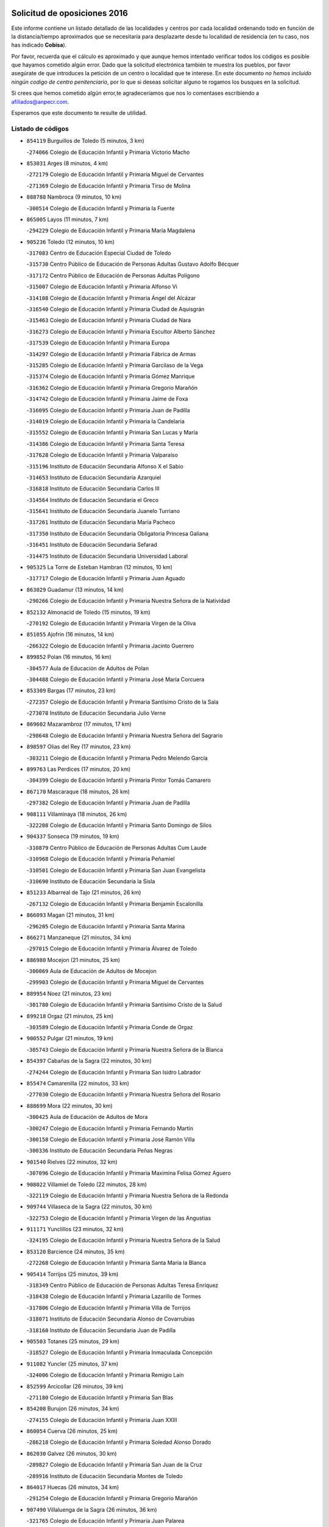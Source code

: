 

.. image:: logo.png
   :align: center

Solicitud de oposiciones 2016
======================================================

  
  
Este informe contiene un listado detallado de las localidades y centros por cada
localidad ordenando todo en función de la distancia/tiempo aproximados que se
necesitaría para desplazarte desde tu localidad de residencia (en tu caso,
nos has indicado **Cobisa**).

Por favor, recuerda que el cálculo es aproximado y que aunque hemos
intentado verificar todos los códigos es posible que hayamos cometido algún
error. Dado que la solicitud electrónica también te muestra los pueblos, por
favor asegúrate de que introduces la petición de un centro o localidad que
te interese. En este documento
*no hemos incluido ningún codigo de centro penitenciario*, por lo que si deseas
solicitar alguno te rogamos los busques en la solicitud.

Si crees que hemos cometido algún error,te agradeceríamos que nos lo comentases
escribiendo a afiliados@anpecr.com.

Esperamos que este documento te resulte de utilidad.



Listado de códigos
-------------------


- ``854119`` Burguillos de Toledo  (5 minutos, 3 km)

  -``274066`` Colegio de Educación Infantil y Primaria Victorio Macho
    

- ``853031`` Arges  (8 minutos, 4 km)

  -``272179`` Colegio de Educación Infantil y Primaria Miguel de Cervantes
    

  -``271369`` Colegio de Educación Infantil y Primaria Tirso de Molina
    

- ``888788`` Nambroca  (9 minutos, 10 km)

  -``300514`` Colegio de Educación Infantil y Primaria la Fuente
    

- ``865005`` Layos  (11 minutos, 7 km)

  -``294229`` Colegio de Educación Infantil y Primaria María Magdalena
    

- ``905236`` Toledo  (12 minutos, 10 km)

  -``317083`` Centro de Educación Especial Ciudad de Toledo
    

  -``315730`` Centro Público de Educación de Personas Adultas Gustavo Adolfo Bécquer
    

  -``317172`` Centro Público de Educación de Personas Adultas Polígono
    

  -``315007`` Colegio de Educación Infantil y Primaria Alfonso Vi
    

  -``314108`` Colegio de Educación Infantil y Primaria Ángel del Alcázar
    

  -``316540`` Colegio de Educación Infantil y Primaria Ciudad de Aquisgrán
    

  -``315463`` Colegio de Educación Infantil y Primaria Ciudad de Nara
    

  -``316273`` Colegio de Educación Infantil y Primaria Escultor Alberto Sánchez
    

  -``317539`` Colegio de Educación Infantil y Primaria Europa
    

  -``314297`` Colegio de Educación Infantil y Primaria Fábrica de Armas
    

  -``315285`` Colegio de Educación Infantil y Primaria Garcilaso de la Vega
    

  -``315374`` Colegio de Educación Infantil y Primaria Gómez Manrique
    

  -``316362`` Colegio de Educación Infantil y Primaria Gregorio Marañón
    

  -``314742`` Colegio de Educación Infantil y Primaria Jaime de Foxa
    

  -``316095`` Colegio de Educación Infantil y Primaria Juan de Padilla
    

  -``314019`` Colegio de Educación Infantil y Primaria la Candelaria
    

  -``315552`` Colegio de Educación Infantil y Primaria San Lucas y María
    

  -``314386`` Colegio de Educación Infantil y Primaria Santa Teresa
    

  -``317628`` Colegio de Educación Infantil y Primaria Valparaíso
    

  -``315196`` Instituto de Educación Secundaria Alfonso X el Sabio
    

  -``314653`` Instituto de Educación Secundaria Azarquiel
    

  -``316818`` Instituto de Educación Secundaria Carlos III
    

  -``314564`` Instituto de Educación Secundaria el Greco
    

  -``315641`` Instituto de Educación Secundaria Juanelo Turriano
    

  -``317261`` Instituto de Educación Secundaria María Pacheco
    

  -``317350`` Instituto de Educación Secundaria Obligatoria Princesa Galiana
    

  -``316451`` Instituto de Educación Secundaria Sefarad
    

  -``314475`` Instituto de Educación Secundaria Universidad Laboral
    

- ``905325`` La Torre de Esteban Hambran  (12 minutos, 10 km)

  -``317717`` Colegio de Educación Infantil y Primaria Juan Aguado
    

- ``863029`` Guadamur  (13 minutos, 14 km)

  -``290266`` Colegio de Educación Infantil y Primaria Nuestra Señora de la Natividad
    

- ``852132`` Almonacid de Toledo  (15 minutos, 19 km)

  -``270192`` Colegio de Educación Infantil y Primaria Virgen de la Oliva
    

- ``851055`` Ajofrin  (16 minutos, 14 km)

  -``266322`` Colegio de Educación Infantil y Primaria Jacinto Guerrero
    

- ``899852`` Polan  (16 minutos, 16 km)

  -``304577`` Aula de Educación de Adultos de Polan
    

  -``304488`` Colegio de Educación Infantil y Primaria José María Corcuera
    

- ``853309`` Bargas  (17 minutos, 23 km)

  -``272357`` Colegio de Educación Infantil y Primaria Santísimo Cristo de la Sala
    

  -``273078`` Instituto de Educación Secundaria Julio Verne
    

- ``869602`` Mazarambroz  (17 minutos, 17 km)

  -``298648`` Colegio de Educación Infantil y Primaria Nuestra Señora del Sagrario
    

- ``898597`` Olias del Rey  (17 minutos, 23 km)

  -``303211`` Colegio de Educación Infantil y Primaria Pedro Melendo García
    

- ``899763`` Las Perdices  (17 minutos, 20 km)

  -``304399`` Colegio de Educación Infantil y Primaria Pintor Tomás Camarero
    

- ``867170`` Mascaraque  (18 minutos, 26 km)

  -``297382`` Colegio de Educación Infantil y Primaria Juan de Padilla
    

- ``908111`` Villaminaya  (18 minutos, 26 km)

  -``322208`` Colegio de Educación Infantil y Primaria Santo Domingo de Silos
    

- ``904337`` Sonseca  (19 minutos, 19 km)

  -``310879`` Centro Público de Educación de Personas Adultas Cum Laude
    

  -``310968`` Colegio de Educación Infantil y Primaria Peñamiel
    

  -``310501`` Colegio de Educación Infantil y Primaria San Juan Evangelista
    

  -``310690`` Instituto de Educación Secundaria la Sisla
    

- ``851233`` Albarreal de Tajo  (21 minutos, 26 km)

  -``267132`` Colegio de Educación Infantil y Primaria Benjamín Escalonilla
    

- ``866093`` Magan  (21 minutos, 31 km)

  -``296205`` Colegio de Educación Infantil y Primaria Santa Marina
    

- ``866271`` Manzaneque  (21 minutos, 34 km)

  -``297015`` Colegio de Educación Infantil y Primaria Álvarez de Toledo
    

- ``886980`` Mocejon  (21 minutos, 25 km)

  -``300069`` Aula de Educación de Adultos de Mocejon
    

  -``299903`` Colegio de Educación Infantil y Primaria Miguel de Cervantes
    

- ``889954`` Noez  (21 minutos, 23 km)

  -``301780`` Colegio de Educación Infantil y Primaria Santísimo Cristo de la Salud
    

- ``899218`` Orgaz  (21 minutos, 25 km)

  -``303589`` Colegio de Educación Infantil y Primaria Conde de Orgaz
    

- ``900552`` Pulgar  (21 minutos, 19 km)

  -``305743`` Colegio de Educación Infantil y Primaria Nuestra Señora de la Blanca
    

- ``854397`` Cabañas de la Sagra  (22 minutos, 30 km)

  -``274244`` Colegio de Educación Infantil y Primaria San Isidro Labrador
    

- ``855474`` Camarenilla  (22 minutos, 33 km)

  -``277030`` Colegio de Educación Infantil y Primaria Nuestra Señora del Rosario
    

- ``888699`` Mora  (22 minutos, 30 km)

  -``300425`` Aula de Educación de Adultos de Mora
    

  -``300247`` Colegio de Educación Infantil y Primaria Fernando Martín
    

  -``300158`` Colegio de Educación Infantil y Primaria José Ramón Villa
    

  -``300336`` Instituto de Educación Secundaria Peñas Negras
    

- ``901540`` Rielves  (22 minutos, 32 km)

  -``307096`` Colegio de Educación Infantil y Primaria Maximina Felisa Gómez Aguero
    

- ``908022`` Villamiel de Toledo  (22 minutos, 28 km)

  -``322119`` Colegio de Educación Infantil y Primaria Nuestra Señora de la Redonda
    

- ``909744`` Villaseca de la Sagra  (22 minutos, 30 km)

  -``322753`` Colegio de Educación Infantil y Primaria Virgen de las Angustias
    

- ``911171`` Yunclillos  (23 minutos, 32 km)

  -``324195`` Colegio de Educación Infantil y Primaria Nuestra Señora de la Salud
    

- ``853120`` Barcience  (24 minutos, 35 km)

  -``272268`` Colegio de Educación Infantil y Primaria Santa María la Blanca
    

- ``905414`` Torrijos  (25 minutos, 39 km)

  -``318349`` Centro Público de Educación de Personas Adultas Teresa Enríquez
    

  -``318438`` Colegio de Educación Infantil y Primaria Lazarillo de Tormes
    

  -``317806`` Colegio de Educación Infantil y Primaria Villa de Torrijos
    

  -``318071`` Instituto de Educación Secundaria Alonso de Covarrubias
    

  -``318160`` Instituto de Educación Secundaria Juan de Padilla
    

- ``905503`` Totanes  (25 minutos, 29 km)

  -``318527`` Colegio de Educación Infantil y Primaria Inmaculada Concepción
    

- ``911082`` Yuncler  (25 minutos, 37 km)

  -``324006`` Colegio de Educación Infantil y Primaria Remigio Laín
    

- ``852599`` Arcicollar  (26 minutos, 39 km)

  -``271180`` Colegio de Educación Infantil y Primaria San Blas
    

- ``854208`` Burujon  (26 minutos, 34 km)

  -``274155`` Colegio de Educación Infantil y Primaria Juan XXIII
    

- ``860054`` Cuerva  (26 minutos, 25 km)

  -``286218`` Colegio de Educación Infantil y Primaria Soledad Alonso Dorado
    

- ``862030`` Galvez  (26 minutos, 30 km)

  -``289827`` Colegio de Educación Infantil y Primaria San Juan de la Cruz
    

  -``289916`` Instituto de Educación Secundaria Montes de Toledo
    

- ``864017`` Huecas  (26 minutos, 34 km)

  -``291254`` Colegio de Educación Infantil y Primaria Gregorio Marañón
    

- ``907490`` Villaluenga de la Sagra  (26 minutos, 36 km)

  -``321765`` Colegio de Educación Infantil y Primaria Juan Palarea
    

  -``321854`` Instituto de Educación Secundaria Castillo del Águila
    

- ``898319`` Numancia de la Sagra  (28 minutos, 43 km)

  -``302223`` Colegio de Educación Infantil y Primaria Santísimo Cristo de la Misericordia
    

  -``302312`` Instituto de Educación Secundaria Profesor Emilio Lledó
    

- ``901451`` Recas  (28 minutos, 36 km)

  -``306731`` Colegio de Educación Infantil y Primaria Cesar Cabañas Caballero
    

  -``306820`` Instituto de Educación Secundaria Arcipreste de Canales
    

- ``903438`` Santo Domingo-Caudilla  (28 minutos, 44 km)

  -``308262`` Colegio de Educación Infantil y Primaria Santa Ana
    

- ``911260`` Yuncos  (28 minutos, 42 km)

  -``324462`` Colegio de Educación Infantil y Primaria Guillermo Plaza
    

  -``324284`` Colegio de Educación Infantil y Primaria Nuestra Señora del Consuelo
    

  -``324551`` Colegio de Educación Infantil y Primaria Villa de Yuncos
    

  -``324373`` Instituto de Educación Secundaria la Cañuela
    

- ``859615`` Cobeja  (29 minutos, 42 km)

  -``283332`` Colegio de Educación Infantil y Primaria San Juan Bautista
    

- ``865283`` Lominchar  (29 minutos, 43 km)

  -``295039`` Colegio de Educación Infantil y Primaria Ramón y Cajal
    

- ``851411`` Alcabon  (30 minutos, 46 km)

  -``267310`` Colegio de Educación Infantil y Primaria Nuestra Señora de la Aurora
    

- ``855385`` Camarena  (30 minutos, 42 km)

  -``276131`` Colegio de Educación Infantil y Primaria Alonso Rodríguez
    

  -``276042`` Colegio de Educación Infantil y Primaria María del Mar
    

  -``276220`` Instituto de Educación Secundaria Blas de Prado
    

- ``862308`` Gerindote  (30 minutos, 37 km)

  -``290177`` Colegio de Educación Infantil y Primaria San José
    

- ``898130`` Noves  (30 minutos, 44 km)

  -``302134`` Colegio de Educación Infantil y Primaria Nuestra Señora de la Monjia
    

- ``900285`` La Puebla de Montalban  (30 minutos, 37 km)

  -``305476`` Aula de Educación de Adultos de Puebla de Montalban (La)
    

  -``305298`` Colegio de Educación Infantil y Primaria Fernando de Rojas
    

  -``305387`` Instituto de Educación Secundaria Juan de Lucena
    

- ``909833`` Villasequilla  (30 minutos, 37 km)

  -``322842`` Colegio de Educación Infantil y Primaria San Isidro Labrador
    

- ``852310`` Añover de Tajo  (31 minutos, 42 km)

  -``270370`` Colegio de Educación Infantil y Primaria Conde de Mayalde
    

  -``271091`` Instituto de Educación Secundaria San Blas
    

- ``906591`` Las Ventas con Peña Aguilera  (31 minutos, 31 km)

  -``320688`` Colegio de Educación Infantil y Primaria Nuestra Señora del Águila
    

- ``908578`` Villanueva de Bogas  (31 minutos, 44 km)

  -``322575`` Colegio de Educación Infantil y Primaria Santa Ana
    

- ``858716`` Chozas de Canales  (32 minutos, 47 km)

  -``283154`` Colegio de Educación Infantil y Primaria Santa María Magdalena
    

- ``861042`` Escalonilla  (32 minutos, 42 km)

  -``287395`` Colegio de Educación Infantil y Primaria Sagrados Corazones
    

- ``864295`` Illescas  (32 minutos, 49 km)

  -``292331`` Centro Público de Educación de Personas Adultas Pedro Gumiel
    

  -``293230`` Colegio de Educación Infantil y Primaria Clara Campoamor
    

  -``293141`` Colegio de Educación Infantil y Primaria Ilarcuris
    

  -``292242`` Colegio de Educación Infantil y Primaria la Constitución
    

  -``292064`` Colegio de Educación Infantil y Primaria Martín Chico
    

  -``293052`` Instituto de Educación Secundaria Condestable Álvaro de Luna
    

  -``292153`` Instituto de Educación Secundaria Juan de Padilla
    

- ``866360`` Maqueda  (32 minutos, 50 km)

  -``297104`` Colegio de Educación Infantil y Primaria Don Álvaro de Luna
    

- ``879789`` Menasalbas  (32 minutos, 32 km)

  -``299458`` Colegio de Educación Infantil y Primaria Nuestra Señora de Fátima
    

- ``903527`` El Señorio de Illescas  (32 minutos, 49 km)

  -``308351`` Colegio de Educación Infantil y Primaria el Greco
    

- ``910272`` Los Yebenes  (32 minutos, 34 km)

  -``323563`` Aula de Educación de Adultos de Yebenes (Los)
    

  -``323385`` Colegio de Educación Infantil y Primaria San José de Calasanz
    

  -``323474`` Instituto de Educación Secundaria Guadalerzas
    

- ``910361`` Yeles  (32 minutos, 50 km)

  -``323652`` Colegio de Educación Infantil y Primaria San Antonio
    

- ``861220`` Fuensalida  (33 minutos, 40 km)

  -``289649`` Aula de Educación de Adultos de Fuensalida
    

  -``289738`` Colegio de Educación Infantil y Primaria Condes de Fuensalida
    

  -``288839`` Colegio de Educación Infantil y Primaria Tomás Romojaro
    

  -``289460`` Instituto de Educación Secundaria Aldebarán
    

- ``899585`` Pantoja  (33 minutos, 48 km)

  -``304021`` Colegio de Educación Infantil y Primaria Marqueses de Manzanedo
    

- ``856284`` El Carpio de Tajo  (34 minutos, 45 km)

  -``280090`` Colegio de Educación Infantil y Primaria Nuestra Señora de Ronda
    

- ``859893`` Consuegra  (34 minutos, 58 km)

  -``285130`` Centro Público de Educación de Personas Adultas Castillo de Consuegra
    

  -``284320`` Colegio de Educación Infantil y Primaria Miguel de Cervantes
    

  -``284231`` Colegio de Educación Infantil y Primaria Santísimo Cristo de la Vera Cruz
    

  -``285041`` Instituto de Educación Secundaria Consaburum
    

- ``900007`` Portillo de Toledo  (34 minutos, 41 km)

  -``304666`` Colegio de Educación Infantil y Primaria Conde de Ruiseñada
    

- ``902172`` San Martin de Montalban  (34 minutos, 43 km)

  -``307274`` Colegio de Educación Infantil y Primaria Santísimo Cristo de la Luz
    

- ``906046`` Turleque  (34 minutos, 51 km)

  -``318616`` Colegio de Educación Infantil y Primaria Fernán González
    

- ``857450`` Cedillo del Condado  (35 minutos, 46 km)

  -``282344`` Colegio de Educación Infantil y Primaria Nuestra Señora de la Natividad
    

- ``899496`` Palomeque  (35 minutos, 48 km)

  -``303856`` Colegio de Educación Infantil y Primaria San Juan Bautista
    

- ``901273`` Quismondo  (35 minutos, 57 km)

  -``306553`` Colegio de Educación Infantil y Primaria Pedro Zamorano
    

- ``903349`` Santa Olalla  (35 minutos, 55 km)

  -``308173`` Colegio de Educación Infantil y Primaria Nuestra Señora de la Piedad
    

- ``908200`` Villamuelas  (35 minutos, 49 km)

  -``322397`` Colegio de Educación Infantil y Primaria Santa María Magdalena
    

- ``910450`` Yepes  (35 minutos, 47 km)

  -``323741`` Colegio de Educación Infantil y Primaria Rafael García Valiño
    

  -``323830`` Instituto de Educación Secundaria Carpetania
    

- ``856195`` Carmena  (36 minutos, 51 km)

  -``279929`` Colegio de Educación Infantil y Primaria Cristo de la Cueva
    

- ``864106`` Huerta de Valdecarabanos  (36 minutos, 47 km)

  -``291343`` Colegio de Educación Infantil y Primaria Virgen del Rosario de Pastores
    

- ``867081`` Marjaliza  (36 minutos, 42 km)

  -``297293`` Colegio de Educación Infantil y Primaria San Juan
    

- ``903160`` Santa Cruz del Retamar  (36 minutos, 53 km)

  -``308084`` Colegio de Educación Infantil y Primaria Nuestra Señora de la Paz
    

- ``905058`` Tembleque  (36 minutos, 54 km)

  -``313754`` Colegio de Educación Infantil y Primaria Antonia González
    

- ``851144`` Alameda de la Sagra  (38 minutos, 49 km)

  -``267043`` Colegio de Educación Infantil y Primaria Nuestra Señora de la Asunción
    

- ``856373`` Carranque  (38 minutos, 60 km)

  -``280279`` Colegio de Educación Infantil y Primaria Guadarrama
    

  -``281089`` Colegio de Educación Infantil y Primaria Villa de Materno
    

  -``280368`` Instituto de Educación Secundaria Libertad
    

- ``861131`` Esquivias  (38 minutos, 55 km)

  -``288650`` Colegio de Educación Infantil y Primaria Catalina de Palacios
    

  -``288472`` Colegio de Educación Infantil y Primaria Miguel de Cervantes
    

  -``288561`` Instituto de Educación Secundaria Alonso Quijada
    

- ``906135`` Ugena  (38 minutos, 53 km)

  -``318705`` Colegio de Educación Infantil y Primaria Miguel de Cervantes
    

  -``318894`` Colegio de Educación Infantil y Primaria Tres Torres
    

- ``910183`` El Viso de San Juan  (38 minutos, 50 km)

  -``323107`` Colegio de Educación Infantil y Primaria Fernando de Alarcón
    

  -``323296`` Colegio de Educación Infantil y Primaria Miguel Delibes
    

- ``856551`` El Casar de Escalona  (39 minutos, 65 km)

  -``281267`` Colegio de Educación Infantil y Primaria Nuestra Señora de Hortum Sancho
    

- ``858805`` Ciruelos  (39 minutos, 54 km)

  -``283243`` Colegio de Educación Infantil y Primaria Santísimo Cristo de la Misericordia
    

- ``867359`` La Mata  (39 minutos, 51 km)

  -``298559`` Colegio de Educación Infantil y Primaria Severo Ochoa
    

- ``888966`` Navahermosa  (39 minutos, 49 km)

  -``300970`` Centro Público de Educación de Personas Adultas la Raña
    

  -``300792`` Colegio de Educación Infantil y Primaria San Miguel Arcángel
    

  -``300881`` Instituto de Educación Secundaria Obligatoria Manuel de Guzmán
    

- ``907034`` Las Ventas de Retamosa  (39 minutos, 51 km)

  -``320777`` Colegio de Educación Infantil y Primaria Santiago Paniego
    

- ``863396`` Hormigos  (40 minutos, 61 km)

  -``291165`` Colegio de Educación Infantil y Primaria Virgen de la Higuera
    

- ``865372`` Madridejos  (40 minutos, 66 km)

  -``296027`` Aula de Educación de Adultos de Madridejos
    

  -``296116`` Centro de Educación Especial Mingoliva
    

  -``295128`` Colegio de Educación Infantil y Primaria Garcilaso de la Vega
    

  -``295306`` Colegio de Educación Infantil y Primaria Santa Ana
    

  -``295217`` Instituto de Educación Secundaria Valdehierro
    

- ``853587`` Borox  (41 minutos, 59 km)

  -``273345`` Colegio de Educación Infantil y Primaria Nuestra Señora de la Salud
    

- ``860143`` Domingo Perez  (41 minutos, 67 km)

  -``286307`` Colegio Rural Agrupado Campos de Castilla
    

- ``866182`` Malpica de Tajo  (41 minutos, 55 km)

  -``296394`` Colegio de Educación Infantil y Primaria Fulgencio Sánchez Cabezudo
    

- ``899129`` Ontigola  (41 minutos, 53 km)

  -``303300`` Colegio de Educación Infantil y Primaria Virgen del Rosario
    

- ``857094`` Casarrubios del Monte  (42 minutos, 59 km)

  -``281356`` Colegio de Educación Infantil y Primaria San Juan de Dios
    

- ``902083`` El Romeral  (42 minutos, 61 km)

  -``307185`` Colegio de Educación Infantil y Primaria Silvano Cirujano
    

- ``906224`` Urda  (42 minutos, 69 km)

  -``320043`` Colegio de Educación Infantil y Primaria Santo Cristo
    

- ``856006`` Camuñas  (43 minutos, 74 km)

  -``277308`` Colegio de Educación Infantil y Primaria Cardenal Cisneros
    

- ``856462`` Carriches  (43 minutos, 58 km)

  -``281178`` Colegio de Educación Infantil y Primaria Doctor Cesar González Gómez
    

- ``898408`` Ocaña  (43 minutos, 59 km)

  -``302868`` Centro Público de Educación de Personas Adultas Gutierre de Cárdenas
    

  -``303122`` Colegio de Educación Infantil y Primaria Pastor Poeta
    

  -``302401`` Colegio de Educación Infantil y Primaria San José de Calasanz
    

  -``302590`` Instituto de Educación Secundaria Alonso de Ercilla
    

  -``302779`` Instituto de Educación Secundaria Miguel Hernández
    

- ``902350`` San Pablo de los Montes  (43 minutos, 43 km)

  -``307452`` Colegio de Educación Infantil y Primaria Nuestra Señora de Gracia
    

- ``857361`` Cebolla  (44 minutos, 59 km)

  -``282166`` Colegio de Educación Infantil y Primaria Nuestra Señora de la Antigua
    

  -``282255`` Instituto de Educación Secundaria Arenales del Tajo
    

- ``858627`` Los Cerralbos  (44 minutos, 76 km)

  -``283065`` Colegio Rural Agrupado Entrerríos
    

- ``860321`` Escalona  (44 minutos, 63 km)

  -``287117`` Colegio de Educación Infantil y Primaria Inmaculada Concepción
    

  -``287206`` Instituto de Educación Secundaria Lazarillo de Tormes
    

- ``863118`` La Guardia  (44 minutos, 66 km)

  -``290355`` Colegio de Educación Infantil y Primaria Valentín Escobar
    

- ``904159`` Seseña  (44 minutos, 62 km)

  -``308440`` Colegio de Educación Infantil y Primaria Gabriel Uriarte
    

  -``310056`` Colegio de Educación Infantil y Primaria Juan Carlos I
    

  -``308807`` Colegio de Educación Infantil y Primaria Sisius
    

  -``308718`` Instituto de Educación Secundaria las Salinas
    

  -``308629`` Instituto de Educación Secundaria Margarita Salas
    

- ``904248`` Seseña Nuevo  (44 minutos, 61 km)

  -``310323`` Centro Público de Educación de Personas Adultas de Seseña Nuevo
    

  -``310412`` Colegio de Educación Infantil y Primaria el Quiñón
    

  -``310145`` Colegio de Educación Infantil y Primaria Fernando de Rojas
    

  -``310234`` Colegio de Educación Infantil y Primaria Gloria Fuertes
    

- ``906313`` Valmojado  (44 minutos, 64 km)

  -``320310`` Aula de Educación de Adultos de Valmojado
    

  -``320132`` Colegio de Educación Infantil y Primaria Santo Domingo de Guzmán
    

  -``320221`` Instituto de Educación Secundaria Cañada Real
    

- ``852221`` Almorox  (45 minutos, 70 km)

  -``270281`` Colegio de Educación Infantil y Primaria Silvano Cirujano
    

- ``857272`` Cazalegas  (45 minutos, 77 km)

  -``282077`` Colegio de Educación Infantil y Primaria Miguel de Cervantes
    

- ``860232`` Dosbarrios  (46 minutos, 66 km)

  -``287028`` Colegio de Educación Infantil y Primaria San Isidro Labrador
    

- ``855107`` Calypo Fado  (47 minutos, 62 km)

  -``275232`` Colegio de Educación Infantil y Primaria Calypo
    

- ``889865`` Noblejas  (48 minutos, 68 km)

  -``301691`` Aula de Educación de Adultos de Noblejas
    

  -``301502`` Colegio de Educación Infantil y Primaria Santísimo Cristo de las Injurias
    

- ``820362`` Herencia  (49 minutos, 86 km)

  -``155350`` Aula de Educación de Adultos de Herencia
    

  -``155172`` Colegio de Educación Infantil y Primaria Carrasco Alcalde
    

  -``155261`` Instituto de Educación Secundaria Hermógenes Rodríguez
    

- ``879878`` Mentrida  (49 minutos, 69 km)

  -``299547`` Colegio de Educación Infantil y Primaria Luis Solana
    

  -``299636`` Instituto de Educación Secundaria Antonio Jiménez-Landi
    

- ``907301`` Villafranca de los Caballeros  (49 minutos, 86 km)

  -``321587`` Colegio de Educación Infantil y Primaria Miguel de Cervantes
    

  -``321676`` Instituto de Educación Secundaria Obligatoria la Falcata
    

- ``865194`` Lillo  (50 minutos, 72 km)

  -``294318`` Colegio de Educación Infantil y Primaria Marcelino Murillo
    

- ``902261`` San Martin de Pusa  (51 minutos, 70 km)

  -``307363`` Colegio Rural Agrupado Río Pusa
    

- ``909655`` Villarrubia de Santiago  (51 minutos, 73 km)

  -``322664`` Colegio de Educación Infantil y Primaria Nuestra Señora del Castellar
    

- ``898041`` Nombela  (52 minutos, 72 km)

  -``302045`` Colegio de Educación Infantil y Primaria Cristo de la Nava
    

- ``907212`` Villacañas  (52 minutos, 72 km)

  -``321498`` Aula de Educación de Adultos de Villacañas
    

  -``321031`` Colegio de Educación Infantil y Primaria Santa Bárbara
    

  -``321309`` Instituto de Educación Secundaria Enrique de Arfe
    

  -``321120`` Instituto de Educación Secundaria Garcilaso de la Vega
    

- ``910094`` Villatobas  (52 minutos, 77 km)

  -``323018`` Colegio de Educación Infantil y Primaria Sagrado Corazón de Jesús
    

- ``820184`` Fuente el Fresno  (53 minutos, 75 km)

  -``154818`` Colegio de Educación Infantil y Primaria Miguel Delibes
    

- ``830260`` Villarta de San Juan  (53 minutos, 92 km)

  -``199828`` Colegio de Educación Infantil y Primaria Nuestra Señora de la Paz
    

- ``900374`` La Pueblanueva  (53 minutos, 71 km)

  -``305565`` Colegio de Educación Infantil y Primaria San Isidro
    

- ``813439`` Alcazar de San Juan  (55 minutos, 98 km)

  -``137808`` Centro Público de Educación de Personas Adultas Enrique Tierno Galván
    

  -``137719`` Colegio de Educación Infantil y Primaria Alces
    

  -``137085`` Colegio de Educación Infantil y Primaria el Santo
    

  -``140223`` Colegio de Educación Infantil y Primaria Gloria Fuertes
    

  -``140401`` Colegio de Educación Infantil y Primaria Jardín de Arena
    

  -``137263`` Colegio de Educación Infantil y Primaria Jesús Ruiz de la Fuente
    

  -``137174`` Colegio de Educación Infantil y Primaria Juan de Austria
    

  -``139973`` Colegio de Educación Infantil y Primaria Pablo Ruiz Picasso
    

  -``137352`` Colegio de Educación Infantil y Primaria Santa Clara
    

  -``137530`` Instituto de Educación Secundaria Juan Bosco
    

  -``140045`` Instituto de Educación Secundaria María Zambrano
    

  -``137441`` Instituto de Educación Secundaria Miguel de Cervantes Saavedra
    

- ``902539`` San Roman de los Montes  (55 minutos, 95 km)

  -``307541`` Colegio de Educación Infantil y Primaria Nuestra Señora del Buen Camino
    

- ``815326`` Arenas de San Juan  (56 minutos, 95 km)

  -``143387`` Colegio Rural Agrupado de Arenas de San Juan
    

- ``854575`` Calalberche  (56 minutos, 74 km)

  -``275054`` Colegio de Educación Infantil y Primaria Ribera del Alberche
    

- ``907123`` La Villa de Don Fadrique  (57 minutos, 83 km)

  -``320866`` Colegio de Educación Infantil y Primaria Ramón y Cajal
    

  -``320955`` Instituto de Educación Secundaria Obligatoria Leonor de Guzmán
    

- ``825046`` Retuerta del Bullaque  (58 minutos, 66 km)

  -``177133`` Colegio Rural Agrupado Montes de Toledo
    

- ``859982`` Corral de Almaguer  (58 minutos, 84 km)

  -``285319`` Colegio de Educación Infantil y Primaria Nuestra Señora de la Muela
    

  -``286129`` Instituto de Educación Secundaria la Besana
    

- ``889598`` Los Navalmorales  (58 minutos, 70 km)

  -``301146`` Colegio de Educación Infantil y Primaria San Francisco
    

  -``301235`` Instituto de Educación Secundaria los Navalmorales
    

- ``821172`` Llanos del Caudillo  (59 minutos, 108 km)

  -``156071`` Colegio de Educación Infantil y Primaria el Oasis
    

- ``869791`` Mejorada  (59 minutos, 100 km)

  -``298737`` Colegio Rural Agrupado Ribera del Guadyerbas
    

- ``901362`` El Real de San Vicente  (59 minutos, 88 km)

  -``306642`` Colegio Rural Agrupado Tierras de Viriato
    

- ``904426`` Talavera de la Reina  (59 minutos, 90 km)

  -``313487`` Centro de Educación Especial Bios
    

  -``312677`` Centro Público de Educación de Personas Adultas Río Tajo
    

  -``312588`` Colegio de Educación Infantil y Primaria Antonio Machado
    

  -``313576`` Colegio de Educación Infantil y Primaria Bartolomé Nicolau
    

  -``311044`` Colegio de Educación Infantil y Primaria Federico García Lorca
    

  -``311311`` Colegio de Educación Infantil y Primaria Fray Hernando de Talavera
    

  -``312121`` Colegio de Educación Infantil y Primaria Hernán Cortés
    

  -``312499`` Colegio de Educación Infantil y Primaria José Bárcena
    

  -``311222`` Colegio de Educación Infantil y Primaria Nuestra Señora del Prado
    

  -``312855`` Colegio de Educación Infantil y Primaria Pablo Iglesias
    

  -``311400`` Colegio de Educación Infantil y Primaria San Ildefonso
    

  -``311689`` Colegio de Educación Infantil y Primaria San Juan de Dios
    

  -``311133`` Colegio de Educación Infantil y Primaria Santa María
    

  -``312210`` Instituto de Educación Secundaria Gabriel Alonso de Herrera
    

  -``311867`` Instituto de Educación Secundaria Juan Antonio Castro
    

  -``311778`` Instituto de Educación Secundaria Padre Juan de Mariana
    

  -``313020`` Instituto de Educación Secundaria Puerta de Cuartos
    

  -``313209`` Instituto de Educación Secundaria Ribera del Tajo
    

  -``312032`` Instituto de Educación Secundaria San Isidro
    

- ``903071`` Santa Cruz de la Zarza  (1h, 90 km)

  -``307630`` Colegio de Educación Infantil y Primaria Eduardo Palomo Rodríguez
    

  -``307819`` Instituto de Educación Secundaria Obligatoria Velsinia
    

- ``817035`` Campo de Criptana  (1h 1min, 107 km)

  -``146807`` Aula de Educación de Adultos de Campo de Criptana
    

  -``146629`` Colegio de Educación Infantil y Primaria Domingo Miras
    

  -``146351`` Colegio de Educación Infantil y Primaria Sagrado Corazón
    

  -``146262`` Colegio de Educación Infantil y Primaria Virgen de Criptana
    

  -``146173`` Colegio de Educación Infantil y Primaria Virgen de la Paz
    

  -``146440`` Instituto de Educación Secundaria Isabel Perillán y Quirós
    

- ``821350`` Malagon  (1h 1min, 85 km)

  -``156616`` Aula de Educación de Adultos de Malagon
    

  -``156349`` Colegio de Educación Infantil y Primaria Cañada Real
    

  -``156438`` Colegio de Educación Infantil y Primaria Santa Teresa
    

  -``156527`` Instituto de Educación Secundaria Estados del Duque
    

- ``862219`` Gamonal  (1h 1min, 106 km)

  -``290088`` Colegio de Educación Infantil y Primaria Don Cristóbal López
    

- ``904515`` Talavera la Nueva  (1h 1min, 105 km)

  -``313665`` Colegio de Educación Infantil y Primaria San Isidro
    

- ``830171`` Villarrubia de los Ojos  (1h 2min, 99 km)

  -``199739`` Aula de Educación de Adultos de Villarrubia de los Ojos
    

  -``198740`` Colegio de Educación Infantil y Primaria Rufino Blanco
    

  -``199461`` Colegio de Educación Infantil y Primaria Virgen de la Sierra
    

  -``199550`` Instituto de Educación Secundaria Guadiana
    

- ``851322`` Alberche del Caudillo  (1h 2min, 109 km)

  -``267221`` Colegio de Educación Infantil y Primaria San Isidro
    

- ``889687`` Los Navalucillos  (1h 2min, 75 km)

  -``301324`` Colegio de Educación Infantil y Primaria Nuestra Señora de las Saleras
    

- ``906402`` Velada  (1h 2min, 107 km)

  -``320599`` Colegio de Educación Infantil y Primaria Andrés Arango
    

- ``818023`` Cinco Casas  (1h 3min, 110 km)

  -``147617`` Colegio Rural Agrupado Alciares
    

- ``855018`` Calera y Chozas  (1h 3min, 113 km)

  -``275143`` Colegio de Educación Infantil y Primaria Santísimo Cristo de Chozas
    

- ``901095`` Quero  (1h 3min, 101 km)

  -``305832`` Colegio de Educación Infantil y Primaria Santiago Cabañas
    

- ``900196`` La Puebla de Almoradiel  (1h 4min, 92 km)

  -``305109`` Aula de Educación de Adultos de Puebla de Almoradiel (La)
    

  -``304755`` Colegio de Educación Infantil y Primaria Ramón y Cajal
    

  -``304844`` Instituto de Educación Secundaria Aldonza Lorenzo
    

- ``819834`` Fernan Caballero  (1h 5min, 92 km)

  -``154451`` Colegio de Educación Infantil y Primaria Manuel Sastre Velasco
    

- ``827022`` El Torno  (1h 6min, 79 km)

  -``191179`` Colegio de Educación Infantil y Primaria Nuestra Señora de Guadalupe
    

- ``818579`` Cortijos de Arriba  (1h 7min, 77 km)

  -``153285`` Colegio de Educación Infantil y Primaria Nuestra Señora de las Mercedes
    

- ``821539`` Manzanares  (1h 8min, 120 km)

  -``157426`` Centro Público de Educación de Personas Adultas San Blas
    

  -``156894`` Colegio de Educación Infantil y Primaria Altagracia
    

  -``156705`` Colegio de Educación Infantil y Primaria Divina Pastora
    

  -``157515`` Colegio de Educación Infantil y Primaria Enrique Tierno Galván
    

  -``157337`` Colegio de Educación Infantil y Primaria la Candelaria
    

  -``157248`` Instituto de Educación Secundaria Azuer
    

  -``157159`` Instituto de Educación Secundaria Pedro Álvarez Sotomayor
    

- ``854486`` Cabezamesada  (1h 8min, 93 km)

  -``274333`` Colegio de Educación Infantil y Primaria Alonso de Cárdenas
    

- ``838731`` Tarancon  (1h 9min, 105 km)

  -``227173`` Centro Público de Educación de Personas Adultas Altomira
    

  -``227084`` Colegio de Educación Infantil y Primaria Duque de Riánsares
    

  -``227262`` Colegio de Educación Infantil y Primaria Gloria Fuertes
    

  -``227351`` Instituto de Educación Secundaria la Hontanilla
    

- ``863207`` Las Herencias  (1h 9min, 104 km)

  -``291076`` Colegio de Educación Infantil y Primaria Vera Cruz
    

- ``819745`` Daimiel  (1h 10min, 114 km)

  -``154273`` Centro Público de Educación de Personas Adultas Miguel de Cervantes
    

  -``154362`` Colegio de Educación Infantil y Primaria Albuera
    

  -``154184`` Colegio de Educación Infantil y Primaria Calatrava
    

  -``153552`` Colegio de Educación Infantil y Primaria Infante Don Felipe
    

  -``153641`` Colegio de Educación Infantil y Primaria la Espinosa
    

  -``153463`` Colegio de Educación Infantil y Primaria San Isidro
    

  -``154095`` Instituto de Educación Secundaria Juan D&#39;Opazo
    

  -``153730`` Instituto de Educación Secundaria Ojos del Guadiana
    

- ``879967`` Miguel Esteban  (1h 11min, 102 km)

  -``299725`` Colegio de Educación Infantil y Primaria Cervantes
    

  -``299814`` Instituto de Educación Secundaria Obligatoria Juan Patiño Torres
    

- ``889776`` Navamorcuende  (1h 11min, 111 km)

  -``301413`` Colegio Rural Agrupado Sierra de San Vicente
    

- ``815415`` Argamasilla de Alba  (1h 12min, 123 km)

  -``143743`` Aula de Educación de Adultos de Argamasilla de Alba
    

  -``143654`` Colegio de Educación Infantil y Primaria Azorín
    

  -``143476`` Colegio de Educación Infantil y Primaria Divino Maestro
    

  -``143565`` Colegio de Educación Infantil y Primaria Nuestra Señora de Peñarroya
    

  -``143832`` Instituto de Educación Secundaria Vicente Cano
    

- ``818201`` Consolacion  (1h 12min, 132 km)

  -``153007`` Colegio de Educación Infantil y Primaria Virgen de Consolación
    

- ``826490`` Tomelloso  (1h 12min, 127 km)

  -``188753`` Centro de Educación Especial Ponce de León
    

  -``189652`` Centro Público de Educación de Personas Adultas Simienza
    

  -``189563`` Colegio de Educación Infantil y Primaria Almirante Topete
    

  -``186221`` Colegio de Educación Infantil y Primaria Carmelo Cortés
    

  -``186310`` Colegio de Educación Infantil y Primaria Doña Crisanta
    

  -``188575`` Colegio de Educación Infantil y Primaria Embajadores
    

  -``190369`` Colegio de Educación Infantil y Primaria Felix Grande
    

  -``187031`` Colegio de Educación Infantil y Primaria José Antonio
    

  -``186132`` Colegio de Educación Infantil y Primaria José María del Moral
    

  -``186043`` Colegio de Educación Infantil y Primaria Miguel de Cervantes
    

  -``188842`` Colegio de Educación Infantil y Primaria San Antonio
    

  -``188664`` Colegio de Educación Infantil y Primaria San Isidro
    

  -``188486`` Colegio de Educación Infantil y Primaria San José de Calasanz
    

  -``190091`` Colegio de Educación Infantil y Primaria Virgen de las Viñas
    

  -``189830`` Instituto de Educación Secundaria Airén
    

  -``190180`` Instituto de Educación Secundaria Alto Guadiana
    

  -``187120`` Instituto de Educación Secundaria Eladio Cabañero
    

  -``187309`` Instituto de Educación Secundaria Francisco García Pavón
    

- ``833324`` Fuente de Pedro Naharro  (1h 12min, 113 km)

  -``220780`` Colegio Rural Agrupado Retama
    

- ``851500`` Alcaudete de la Jara  (1h 12min, 98 km)

  -``269931`` Colegio de Educación Infantil y Primaria Rufino Mansi
    

- ``899307`` Oropesa  (1h 12min, 128 km)

  -``303678`` Colegio de Educación Infantil y Primaria Martín Gallinar
    

  -``303767`` Instituto de Educación Secundaria Alonso de Orozco
    

- ``901184`` Quintanar de la Orden  (1h 12min, 100 km)

  -``306375`` Centro Público de Educación de Personas Adultas Luis Vives
    

  -``306464`` Colegio de Educación Infantil y Primaria Antonio Machado
    

  -``306008`` Colegio de Educación Infantil y Primaria Cristóbal Colón
    

  -``306286`` Instituto de Educación Secundaria Alonso Quijano
    

  -``306197`` Instituto de Educación Secundaria Infante Don Fadrique
    

- ``822527`` Pedro Muñoz  (1h 13min, 122 km)

  -``164082`` Aula de Educación de Adultos de Pedro Muñoz
    

  -``164171`` Colegio de Educación Infantil y Primaria Hospitalillo
    

  -``163272`` Colegio de Educación Infantil y Primaria Maestro Juan de Ávila
    

  -``163094`` Colegio de Educación Infantil y Primaria María Luisa Cañas
    

  -``163183`` Colegio de Educación Infantil y Primaria Nuestra Señora de los Ángeles
    

  -``163361`` Instituto de Educación Secundaria Isabel Martínez Buendía
    

- ``864384`` Lagartera  (1h 13min, 129 km)

  -``294040`` Colegio de Educación Infantil y Primaria Jacinto Guerrero
    

- ``899674`` Parrillas  (1h 13min, 123 km)

  -``304110`` Colegio de Educación Infantil y Primaria Nuestra Señora de la Luz
    

- ``822071`` Membrilla  (1h 14min, 128 km)

  -``157882`` Aula de Educación de Adultos de Membrilla
    

  -``157793`` Colegio de Educación Infantil y Primaria San José de Calasanz
    

  -``157604`` Colegio de Educación Infantil y Primaria Virgen del Espino
    

  -``159958`` Instituto de Educación Secundaria Marmaria
    

- ``855296`` La Calzada de Oropesa  (1h 14min, 135 km)

  -``275321`` Colegio Rural Agrupado Campo Arañuelo
    

- ``908489`` Villanueva de Alcardete  (1h 14min, 104 km)

  -``322486`` Colegio de Educación Infantil y Primaria Nuestra Señora de la Piedad
    

- ``825135`` El Robledo  (1h 15min, 86 km)

  -``177222`` Aula de Educación de Adultos de Robledo (El)
    

  -``177311`` Colegio Rural Agrupado Valle del Bullaque
    

- ``869880`` El Membrillo  (1h 15min, 109 km)

  -``298826`` Colegio de Educación Infantil y Primaria Ortega Pérez
    

- ``823426`` Porzuna  (1h 16min, 92 km)

  -``166336`` Aula de Educación de Adultos de Porzuna
    

  -``166247`` Colegio de Educación Infantil y Primaria Nuestra Señora del Rosario
    

  -``167057`` Instituto de Educación Secundaria Ribera del Bullaque
    

- ``837298`` Saelices  (1h 16min, 125 km)

  -``226185`` Colegio Rural Agrupado Segóbriga
    

- ``852043`` Alcolea de Tajo  (1h 16min, 130 km)

  -``270003`` Colegio Rural Agrupado Río Tajo
    

- ``905147`` El Toboso  (1h 16min, 110 km)

  -``313843`` Colegio de Educación Infantil y Primaria Miguel de Cervantes
    

- ``826212`` La Solana  (1h 17min, 133 km)

  -``184245`` Colegio de Educación Infantil y Primaria el Humilladero
    

  -``184067`` Colegio de Educación Infantil y Primaria el Santo
    

  -``185233`` Colegio de Educación Infantil y Primaria Federico Romero
    

  -``184334`` Colegio de Educación Infantil y Primaria Javier Paulino Pérez
    

  -``185055`` Colegio de Educación Infantil y Primaria la Moheda
    

  -``183346`` Colegio de Educación Infantil y Primaria Romero Peña
    

  -``183257`` Colegio de Educación Infantil y Primaria Sagrado Corazón
    

  -``185144`` Instituto de Educación Secundaria Clara Campoamor
    

  -``184156`` Instituto de Educación Secundaria Modesto Navarro
    

- ``834134`` Horcajo de Santiago  (1h 17min, 102 km)

  -``221312`` Aula de Educación de Adultos de Horcajo de Santiago
    

  -``221223`` Colegio de Educación Infantil y Primaria José Montalvo
    

  -``221401`` Instituto de Educación Secundaria Orden de Santiago
    

- ``853498`` Belvis de la Jara  (1h 17min, 106 km)

  -``273167`` Colegio de Educación Infantil y Primaria Fernando Jiménez de Gregorio
    

  -``273256`` Instituto de Educación Secundaria Obligatoria la Jara
    

- ``817124`` Carrion de Calatrava  (1h 18min, 106 km)

  -``147072`` Colegio de Educación Infantil y Primaria Nuestra Señora de la Encarnación
    

- ``827111`` Torralba de Calatrava  (1h 18min, 131 km)

  -``191268`` Colegio de Educación Infantil y Primaria Cristo del Consuelo
    

- ``831259`` Barajas de Melo  (1h 18min, 123 km)

  -``214667`` Colegio Rural Agrupado Fermín Caballero
    

- ``889409`` Navalcan  (1h 18min, 126 km)

  -``301057`` Colegio de Educación Infantil y Primaria Blas Tello
    

- ``900463`` El Puente del Arzobispo  (1h 19min, 133 km)

  -``305654`` Colegio Rural Agrupado Villas del Tajo
    

- ``818112`` Ciudad Real  (1h 20min, 108 km)

  -``150677`` Centro de Educación Especial Puerta de Santa María
    

  -``151665`` Centro Público de Educación de Personas Adultas Antonio Gala
    

  -``147706`` Colegio de Educación Infantil y Primaria Alcalde José Cruz Prado
    

  -``152742`` Colegio de Educación Infantil y Primaria Alcalde José Maestro
    

  -``150032`` Colegio de Educación Infantil y Primaria Ángel Andrade
    

  -``151020`` Colegio de Educación Infantil y Primaria Carlos Eraña
    

  -``152019`` Colegio de Educación Infantil y Primaria Carlos Vázquez
    

  -``149960`` Colegio de Educación Infantil y Primaria Ciudad Jardín
    

  -``152386`` Colegio de Educación Infantil y Primaria Cristóbal Colón
    

  -``152831`` Colegio de Educación Infantil y Primaria Don Quijote
    

  -``150121`` Colegio de Educación Infantil y Primaria Dulcinea del Toboso
    

  -``152108`` Colegio de Educación Infantil y Primaria Ferroviario
    

  -``150499`` Colegio de Educación Infantil y Primaria Jorge Manrique
    

  -``150210`` Colegio de Educación Infantil y Primaria José María de la Fuente
    

  -``151487`` Colegio de Educación Infantil y Primaria Juan Alcaide
    

  -``152653`` Colegio de Educación Infantil y Primaria María de Pacheco
    

  -``151398`` Colegio de Educación Infantil y Primaria Miguel de Cervantes
    

  -``147895`` Colegio de Educación Infantil y Primaria Pérez Molina
    

  -``150588`` Colegio de Educación Infantil y Primaria Pío XII
    

  -``152564`` Colegio de Educación Infantil y Primaria Santo Tomás de Villanueva Nº 16
    

  -``152475`` Instituto de Educación Secundaria Atenea
    

  -``151576`` Instituto de Educación Secundaria Hernán Pérez del Pulgar
    

  -``150766`` Instituto de Educación Secundaria Maestre de Calatrava
    

  -``150855`` Instituto de Educación Secundaria Maestro Juan de Ávila
    

  -``150944`` Instituto de Educación Secundaria Santa María de Alarcos
    

  -``152297`` Instituto de Educación Secundaria Torreón del Alcázar
    

- ``825402`` San Carlos del Valle  (1h 20min, 144 km)

  -``180282`` Colegio de Educación Infantil y Primaria San Juan Bosco
    

- ``828655`` Valdepeñas  (1h 21min, 149 km)

  -``195131`` Centro de Educación Especial María Luisa Navarro Margati
    

  -``194232`` Centro Público de Educación de Personas Adultas Francisco de Quevedo
    

  -``192256`` Colegio de Educación Infantil y Primaria Jesús Baeza
    

  -``193066`` Colegio de Educación Infantil y Primaria Jesús Castillo
    

  -``192345`` Colegio de Educación Infantil y Primaria Lorenzo Medina
    

  -``193155`` Colegio de Educación Infantil y Primaria Lucero
    

  -``193244`` Colegio de Educación Infantil y Primaria Luis Palacios
    

  -``194143`` Colegio de Educación Infantil y Primaria Maestro Juan Alcaide
    

  -``193333`` Instituto de Educación Secundaria Bernardo de Balbuena
    

  -``194321`` Instituto de Educación Secundaria Francisco Nieva
    

  -``194054`` Instituto de Educación Secundaria Gregorio Prieto
    

- ``832425`` Carrascosa del Campo  (1h 21min, 132 km)

  -``216009`` Aula de Educación de Adultos de Carrascosa del Campo
    

- ``841068`` Villamayor de Santiago  (1h 21min, 115 km)

  -``230400`` Aula de Educación de Adultos de Villamayor de Santiago
    

  -``230311`` Colegio de Educación Infantil y Primaria Gúzquez
    

  -``230689`` Instituto de Educación Secundaria Obligatoria Ítaca
    

- ``842145`` Alovera  (1h 21min, 134 km)

  -``240676`` Aula de Educación de Adultos de Alovera
    

  -``240587`` Colegio de Educación Infantil y Primaria Campiña Verde
    

  -``240309`` Colegio de Educación Infantil y Primaria Parque Vallejo
    

  -``240120`` Colegio de Educación Infantil y Primaria Virgen de la Paz
    

  -``240498`` Instituto de Educación Secundaria Carmen Burgos de Seguí
    

- ``842501`` Azuqueca de Henares  (1h 21min, 128 km)

  -``241575`` Centro Público de Educación de Personas Adultas Clara Campoamor
    

  -``242107`` Colegio de Educación Infantil y Primaria la Espiga
    

  -``242018`` Colegio de Educación Infantil y Primaria la Paloma
    

  -``241119`` Colegio de Educación Infantil y Primaria la Paz
    

  -``241664`` Colegio de Educación Infantil y Primaria Maestra Plácida Herranz
    

  -``241842`` Colegio de Educación Infantil y Primaria Siglo XXI
    

  -``241208`` Colegio de Educación Infantil y Primaria Virgen de la Soledad
    

  -``241397`` Instituto de Educación Secundaria Arcipreste de Hita
    

  -``241753`` Instituto de Educación Secundaria Profesor Domínguez Ortiz
    

  -``241486`` Instituto de Educación Secundaria San Isidro
    

- ``817302`` Las Casas  (1h 22min, 108 km)

  -``147250`` Colegio de Educación Infantil y Primaria Nuestra Señora del Rosario
    

- ``835300`` Mota del Cuervo  (1h 22min, 118 km)

  -``223666`` Aula de Educación de Adultos de Mota del Cuervo
    

  -``223844`` Colegio de Educación Infantil y Primaria Santa Rita
    

  -``223577`` Colegio de Educación Infantil y Primaria Virgen de Manjavacas
    

  -``223755`` Instituto de Educación Secundaria Julián Zarco
    

- ``816225`` Bolaños de Calatrava  (1h 23min, 138 km)

  -``145274`` Aula de Educación de Adultos de Bolaños de Calatrava
    

  -``144731`` Colegio de Educación Infantil y Primaria Arzobispo Calzado
    

  -``144642`` Colegio de Educación Infantil y Primaria Fernando III el Santo
    

  -``145185`` Colegio de Educación Infantil y Primaria Molino de Viento
    

  -``144820`` Colegio de Educación Infantil y Primaria Virgen del Monte
    

  -``145096`` Instituto de Educación Secundaria Berenguela de Castilla
    

- ``821083`` Horcajo de los Montes  (1h 23min, 96 km)

  -``155806`` Colegio Rural Agrupado San Isidro
    

  -``155717`` Instituto de Educación Secundaria Montes de Cabañeros
    

- ``826123`` Socuellamos  (1h 23min, 148 km)

  -``183168`` Aula de Educación de Adultos de Socuellamos
    

  -``183079`` Colegio de Educación Infantil y Primaria Carmen Arias
    

  -``182269`` Colegio de Educación Infantil y Primaria el Coso
    

  -``182080`` Colegio de Educación Infantil y Primaria Gerardo Martínez
    

  -``182358`` Instituto de Educación Secundaria Fernando de Mena
    

- ``850334`` Villanueva de la Torre  (1h 23min, 135 km)

  -``255347`` Colegio de Educación Infantil y Primaria Gloria Fuertes
    

  -``255258`` Colegio de Educación Infantil y Primaria Paco Rabal
    

  -``255436`` Instituto de Educación Secundaria Newton-Salas
    

- ``843400`` Chiloeches  (1h 24min, 137 km)

  -``243551`` Colegio de Educación Infantil y Primaria José Inglés
    

  -``243640`` Instituto de Educación Secundaria Peñalba
    

- ``847463`` Quer  (1h 24min, 136 km)

  -``252828`` Colegio de Educación Infantil y Primaria Villa de Quer
    

- ``849806`` Torrejon del Rey  (1h 24min, 132 km)

  -``254359`` Colegio de Educación Infantil y Primaria Virgen de las Candelas
    

- ``843133`` Cabanillas del Campo  (1h 25min, 138 km)

  -``242830`` Colegio de Educación Infantil y Primaria la Senda
    

  -``242741`` Colegio de Educación Infantil y Primaria los Olivos
    

  -``242563`` Colegio de Educación Infantil y Primaria San Blas
    

  -``242652`` Instituto de Educación Secundaria Ana María Matute
    

- ``842234`` La Arboleda  (1h 26min, 141 km)

  -``240765`` Colegio de Educación Infantil y Primaria la Arboleda de Pioz
    

- ``842323`` Los Arenales  (1h 26min, 141 km)

  -``240854`` Colegio de Educación Infantil y Primaria María Montessori
    

- ``845020`` Guadalajara  (1h 26min, 141 km)

  -``245716`` Centro de Educación Especial Virgen del Amparo
    

  -``246615`` Centro Público de Educación de Personas Adultas Río Sorbe
    

  -``244639`` Colegio de Educación Infantil y Primaria Alcarria
    

  -``245805`` Colegio de Educación Infantil y Primaria Alvar Fáñez de Minaya
    

  -``246437`` Colegio de Educación Infantil y Primaria Badiel
    

  -``246070`` Colegio de Educación Infantil y Primaria Balconcillo
    

  -``244728`` Colegio de Educación Infantil y Primaria Cardenal Mendoza
    

  -``246259`` Colegio de Educación Infantil y Primaria el Doncel
    

  -``245082`` Colegio de Educación Infantil y Primaria Isidro Almazán
    

  -``247514`` Colegio de Educación Infantil y Primaria las Lomas
    

  -``246526`` Colegio de Educación Infantil y Primaria Ocejón
    

  -``247792`` Colegio de Educación Infantil y Primaria Parque de la Muñeca
    

  -``245171`` Colegio de Educación Infantil y Primaria Pedro Sanz Vázquez
    

  -``247158`` Colegio de Educación Infantil y Primaria Río Henares
    

  -``246704`` Colegio de Educación Infantil y Primaria Río Tajo
    

  -``245260`` Colegio de Educación Infantil y Primaria Rufino Blanco
    

  -``244817`` Colegio de Educación Infantil y Primaria San Pedro Apóstol
    

  -``247425`` Instituto de Educación Secundaria Aguas Vivas
    

  -``245627`` Instituto de Educación Secundaria Antonio Buero Vallejo
    

  -``245449`` Instituto de Educación Secundaria Brianda de Mendoza
    

  -``246348`` Instituto de Educación Secundaria Castilla
    

  -``247336`` Instituto de Educación Secundaria José Luis Sampedro
    

  -``246893`` Instituto de Educación Secundaria Liceo Caracense
    

  -``245538`` Instituto de Educación Secundaria Luis de Lucena
    

- ``847374`` Pozo de Guadalajara  (1h 26min, 136 km)

  -``252739`` Colegio de Educación Infantil y Primaria Santa Brígida
    

- ``813528`` Alcoba  (1h 27min, 104 km)

  -``140590`` Colegio de Educación Infantil y Primaria Don Rodrigo
    

- ``814427`` Alhambra  (1h 27min, 152 km)

  -``141122`` Colegio de Educación Infantil y Primaria Nuestra Señora de Fátima
    

- ``845487`` Iriepal  (1h 27min, 145 km)

  -``250396`` Colegio Rural Agrupado Francisco Ibáñez
    

- ``822160`` Miguelturra  (1h 28min, 112 km)

  -``161107`` Aula de Educación de Adultos de Miguelturra
    

  -``161018`` Colegio de Educación Infantil y Primaria Benito Pérez Galdós
    

  -``161296`` Colegio de Educación Infantil y Primaria Clara Campoamor
    

  -``160119`` Colegio de Educación Infantil y Primaria el Pradillo
    

  -``160208`` Colegio de Educación Infantil y Primaria Santísimo Cristo de la Misericordia
    

  -``160397`` Instituto de Educación Secundaria Campo de Calatrava
    

- ``823337`` Poblete  (1h 28min, 115 km)

  -``166158`` Colegio de Educación Infantil y Primaria la Alameda
    

- ``823515`` Pozo de la Serna  (1h 28min, 152 km)

  -``167146`` Colegio de Educación Infantil y Primaria Sagrado Corazón
    

- ``824058`` Pozuelo de Calatrava  (1h 28min, 144 km)

  -``167324`` Aula de Educación de Adultos de Pozuelo de Calatrava
    

  -``167235`` Colegio de Educación Infantil y Primaria José María de la Fuente
    

- ``835033`` Las Mesas  (1h 28min, 139 km)

  -``222856`` Aula de Educación de Adultos de Mesas (Las)
    

  -``222767`` Colegio de Educación Infantil y Primaria Hermanos Amorós Fernández
    

  -``223021`` Instituto de Educación Secundaria Obligatoria de Mesas (Las)
    

- ``836110`` El Pedernoso  (1h 28min, 144 km)

  -``224654`` Colegio de Educación Infantil y Primaria Juan Gualberto Avilés
    

- ``846297`` Marchamalo  (1h 28min, 142 km)

  -``251106`` Aula de Educación de Adultos de Marchamalo
    

  -``250841`` Colegio de Educación Infantil y Primaria Cristo de la Esperanza
    

  -``251017`` Colegio de Educación Infantil y Primaria Maestra Teodora
    

  -``250930`` Instituto de Educación Secundaria Alejo Vera
    

- ``823159`` Picon  (1h 29min, 108 km)

  -``164260`` Colegio de Educación Infantil y Primaria José María del Moral
    

- ``823248`` Piedrabuena  (1h 29min, 108 km)

  -``166069`` Centro Público de Educación de Personas Adultas Montes Norte
    

  -``165259`` Colegio de Educación Infantil y Primaria Luis Vives
    

  -``165070`` Colegio de Educación Infantil y Primaria Miguel de Cervantes
    

  -``165348`` Instituto de Educación Secundaria Mónico Sánchez
    

- ``826034`` Santa Cruz de Mudela  (1h 29min, 166 km)

  -``181270`` Aula de Educación de Adultos de Santa Cruz de Mudela
    

  -``181092`` Colegio de Educación Infantil y Primaria Cervantes
    

  -``181181`` Instituto de Educación Secundaria Máximo Laguna
    

- ``843222`` El Casar  (1h 29min, 140 km)

  -``243195`` Aula de Educación de Adultos de Casar (El)
    

  -``243006`` Colegio de Educación Infantil y Primaria Maestros del Casar
    

  -``243284`` Instituto de Educación Secundaria Campiña Alta
    

  -``243373`` Instituto de Educación Secundaria Juan García Valdemora
    

- ``844210`` El Coto  (1h 29min, 139 km)

  -``244272`` Colegio de Educación Infantil y Primaria el Coto
    

- ``847196`` Pioz  (1h 29min, 139 km)

  -``252461`` Colegio de Educación Infantil y Primaria Castillo de Pioz
    

- ``888877`` La Nava de Ricomalillo  (1h 29min, 121 km)

  -``300603`` Colegio de Educación Infantil y Primaria Nuestra Señora del Amor de Dios
    

- ``815059`` Almagro  (1h 30min, 148 km)

  -``142577`` Aula de Educación de Adultos de Almagro
    

  -``142021`` Colegio de Educación Infantil y Primaria Diego de Almagro
    

  -``141856`` Colegio de Educación Infantil y Primaria Miguel de Cervantes Saavedra
    

  -``142488`` Colegio de Educación Infantil y Primaria Paseo Viejo de la Florida
    

  -``142110`` Instituto de Educación Secundaria Antonio Calvín
    

  -``142399`` Instituto de Educación Secundaria Clavero Fernández de Córdoba
    

- ``822438`` Moral de Calatrava  (1h 30min, 163 km)

  -``162373`` Aula de Educación de Adultos de Moral de Calatrava
    

  -``162006`` Colegio de Educación Infantil y Primaria Agustín Sanz
    

  -``162195`` Colegio de Educación Infantil y Primaria Manuel Clemente
    

  -``162284`` Instituto de Educación Secundaria Peñalba
    

- ``833502`` Los Hinojosos  (1h 30min, 130 km)

  -``221045`` Colegio Rural Agrupado Airén
    

- ``834223`` Huete  (1h 30min, 145 km)

  -``221868`` Aula de Educación de Adultos de Huete
    

  -``221779`` Colegio Rural Agrupado Campos de la Alcarria
    

  -``221590`` Instituto de Educación Secundaria Obligatoria Ciudad de Luna
    

- ``844588`` Galapagos  (1h 30min, 137 km)

  -``244450`` Colegio de Educación Infantil y Primaria Clara Sánchez
    

- ``846564`` Parque de las Castillas  (1h 30min, 132 km)

  -``252005`` Colegio de Educación Infantil y Primaria las Castillas
    

- ``849995`` Tortola de Henares  (1h 30min, 155 km)

  -``254448`` Colegio de Educación Infantil y Primaria Sagrado Corazón de Jesús
    

- ``828833`` Valverde  (1h 31min, 118 km)

  -``196030`` Colegio de Educación Infantil y Primaria Alarcos
    

- ``836021`` Palomares del Campo  (1h 31min, 148 km)

  -``224565`` Colegio Rural Agrupado San José de Calasanz
    

- ``841335`` Villares del Saz  (1h 31min, 154 km)

  -``231121`` Colegio Rural Agrupado el Quijote
    

  -``231032`` Instituto de Educación Secundaria los Sauces
    

- ``812262`` Villarrobledo  (1h 32min, 168 km)

  -``123580`` Centro Público de Educación de Personas Adultas Alonso Quijano
    

  -``124112`` Colegio de Educación Infantil y Primaria Barranco Cafetero
    

  -``123769`` Colegio de Educación Infantil y Primaria Diego Requena
    

  -``122681`` Colegio de Educación Infantil y Primaria Don Francisco Giner de los Ríos
    

  -``122770`` Colegio de Educación Infantil y Primaria Graciano Atienza
    

  -``123035`` Colegio de Educación Infantil y Primaria Jiménez de Córdoba
    

  -``123302`` Colegio de Educación Infantil y Primaria Virgen de la Caridad
    

  -``123124`` Colegio de Educación Infantil y Primaria Virrey Morcillo
    

  -``124023`` Instituto de Educación Secundaria Cencibel
    

  -``123491`` Instituto de Educación Secundaria Octavio Cuartero
    

  -``123213`` Instituto de Educación Secundaria Virrey Morcillo
    

- ``817213`` Carrizosa  (1h 32min, 162 km)

  -``147161`` Colegio de Educación Infantil y Primaria Virgen del Salido
    

- ``828744`` Valenzuela de Calatrava  (1h 32min, 153 km)

  -``195220`` Colegio de Educación Infantil y Primaria Nuestra Señora del Rosario
    

- ``831348`` Belmonte  (1h 32min, 151 km)

  -``214756`` Colegio de Educación Infantil y Primaria Fray Luis de León
    

  -``214845`` Instituto de Educación Secundaria San Juan del Castillo
    

- ``844499`` Fontanar  (1h 32min, 153 km)

  -``244361`` Colegio de Educación Infantil y Primaria Virgen de la Soledad
    

- ``845209`` Horche  (1h 32min, 151 km)

  -``250029`` Colegio de Educación Infantil y Primaria Nº 2
    

  -``247881`` Colegio de Educación Infantil y Primaria San Roque
    

- ``820273`` Granatula de Calatrava  (1h 33min, 155 km)

  -``155083`` Colegio de Educación Infantil y Primaria Nuestra Señora Oreto y Zuqueca
    

- ``850512`` Yunquera de Henares  (1h 33min, 154 km)

  -``255892`` Colegio de Educación Infantil y Primaria Nº 2
    

  -``255614`` Colegio de Educación Infantil y Primaria Virgen de la Granja
    

  -``255703`` Instituto de Educación Secundaria Clara Campoamor
    

- ``827489`` Torrenueva  (1h 34min, 164 km)

  -``192078`` Colegio de Educación Infantil y Primaria Santiago el Mayor
    

- ``836399`` Las Pedroñeras  (1h 34min, 152 km)

  -``225008`` Aula de Educación de Adultos de Pedroñeras (Las)
    

  -``224743`` Colegio de Educación Infantil y Primaria Adolfo Martínez Chicano
    

  -``224832`` Instituto de Educación Secundaria Fray Luis de León
    

- ``849717`` Torija  (1h 34min, 158 km)

  -``254170`` Colegio de Educación Infantil y Primaria Virgen del Amparo
    

- ``830082`` Villanueva de los Infantes  (1h 35min, 165 km)

  -``198651`` Centro Público de Educación de Personas Adultas Miguel de Cervantes
    

  -``197396`` Colegio de Educación Infantil y Primaria Arqueólogo García Bellido
    

  -``198473`` Instituto de Educación Secundaria Francisco de Quevedo
    

  -``198562`` Instituto de Educación Secundaria Ramón Giraldo
    

- ``846019`` Lupiana  (1h 35min, 152 km)

  -``250663`` Colegio de Educación Infantil y Primaria Miguel de la Cuesta
    

- ``846475`` Mondejar  (1h 35min, 139 km)

  -``251651`` Centro Público de Educación de Personas Adultas Alcarria Baja
    

  -``251562`` Colegio de Educación Infantil y Primaria José Maldonado y Ayuso
    

  -``251740`` Instituto de Educación Secundaria Alcarria Baja
    

- ``814249`` Alcubillas  (1h 36min, 162 km)

  -``140957`` Colegio de Educación Infantil y Primaria Nuestra Señora del Rosario
    

- ``815237`` Almuradiel  (1h 36min, 179 km)

  -``143298`` Colegio de Educación Infantil y Primaria Santiago Apóstol
    

- ``840169`` Villaescusa de Haro  (1h 36min, 156 km)

  -``227807`` Colegio Rural Agrupado Alonso Quijano
    

- ``850067`` Trijueque  (1h 36min, 163 km)

  -``254626`` Aula de Educación de Adultos de Trijueque
    

  -``254537`` Colegio de Educación Infantil y Primaria San Bernabé
    

- ``818390`` Corral de Calatrava  (1h 37min, 128 km)

  -``153196`` Colegio de Educación Infantil y Primaria Nuestra Señora de la Paz
    

- ``825224`` Ruidera  (1h 37min, 171 km)

  -``180004`` Colegio de Educación Infantil y Primaria Juan Aguilar Molina
    

- ``808214`` Ossa de Montiel  (1h 38min, 166 km)

  -``118277`` Aula de Educación de Adultos de Ossa de Montiel
    

  -``118099`` Colegio de Educación Infantil y Primaria Enriqueta Sánchez
    

  -``118188`` Instituto de Educación Secundaria Obligatoria Belerma
    

- ``814060`` Alcolea de Calatrava  (1h 38min, 127 km)

  -``140868`` Aula de Educación de Adultos de Alcolea de Calatrava
    

  -``140779`` Colegio de Educación Infantil y Primaria Tomasa Gallardo
    

- ``841424`` Albalate de Zorita  (1h 38min, 148 km)

  -``237616`` Aula de Educación de Adultos de Albalate de Zorita
    

  -``237705`` Colegio Rural Agrupado la Colmena
    

- ``855563`` El Campillo de la Jara  (1h 38min, 132 km)

  -``277219`` Colegio Rural Agrupado la Jara
    

- ``849628`` Tendilla  (1h 39min, 164 km)

  -``254081`` Colegio Rural Agrupado Valles del Tajuña
    

- ``830449`` Viso del Marques  (1h 40min, 184 km)

  -``199917`` Colegio de Educación Infantil y Primaria Nuestra Señora del Valle
    

  -``200072`` Instituto de Educación Secundaria los Batanes
    

- ``845398`` Humanes  (1h 40min, 163 km)

  -``250207`` Aula de Educación de Adultos de Humanes
    

  -``250118`` Colegio de Educación Infantil y Primaria Nuestra Señora de Peñahora
    

- ``821261`` Luciana  (1h 41min, 121 km)

  -``156160`` Colegio de Educación Infantil y Primaria Isabel la Católica
    

- ``816047`` Arroba de los Montes  (1h 42min, 121 km)

  -``144464`` Colegio Rural Agrupado Río San Marcos
    

- ``816136`` Ballesteros de Calatrava  (1h 42min, 137 km)

  -``144553`` Colegio de Educación Infantil y Primaria José María del Moral
    

- ``836577`` El Provencio  (1h 42min, 165 km)

  -``225553`` Aula de Educación de Adultos de Provencio (El)
    

  -``225375`` Colegio de Educación Infantil y Primaria Infanta Cristina
    

  -``225464`` Instituto de Educación Secundaria Obligatoria Tomás de la Fuente Jurado
    

- ``837387`` San Clemente  (1h 42min, 190 km)

  -``226452`` Centro Público de Educación de Personas Adultas Campos del Záncara
    

  -``226274`` Colegio de Educación Infantil y Primaria Rafael López de Haro
    

  -``226363`` Instituto de Educación Secundaria Diego Torrente Pérez
    

- ``814338`` Aldea del Rey  (1h 43min, 139 km)

  -``141033`` Colegio de Educación Infantil y Primaria Maestro Navas
    

- ``815504`` Argamasilla de Calatrava  (1h 43min, 145 km)

  -``144286`` Aula de Educación de Adultos de Argamasilla de Calatrava
    

  -``144008`` Colegio de Educación Infantil y Primaria Rodríguez Marín
    

  -``144197`` Colegio de Educación Infantil y Primaria Virgen del Socorro
    

  -``144375`` Instituto de Educación Secundaria Alonso Quijano
    

- ``819656`` Cozar  (1h 43min, 174 km)

  -``153374`` Colegio de Educación Infantil y Primaria Santísimo Cristo de la Veracruz
    

- ``829643`` Villahermosa  (1h 43min, 177 km)

  -``196219`` Colegio de Educación Infantil y Primaria San Agustín
    

- ``837476`` San Lorenzo de la Parrilla  (1h 43min, 168 km)

  -``226541`` Colegio Rural Agrupado Gloria Fuertes
    

- ``807226`` Minaya  (1h 44min, 194 km)

  -``116746`` Colegio de Educación Infantil y Primaria Diego Ciller Montoya
    

- ``829821`` Villamayor de Calatrava  (1h 44min, 138 km)

  -``197029`` Colegio de Educación Infantil y Primaria Inocente Martín
    

- ``807593`` Munera  (1h 45min, 177 km)

  -``117378`` Aula de Educación de Adultos de Munera
    

  -``117289`` Colegio de Educación Infantil y Primaria Cervantes
    

  -``117467`` Instituto de Educación Secundaria Obligatoria Bodas de Camacho
    

- ``816592`` Calzada de Calatrava  (1h 45min, 169 km)

  -``146084`` Aula de Educación de Adultos de Calzada de Calatrava
    

  -``145630`` Colegio de Educación Infantil y Primaria Ignacio de Loyola
    

  -``145541`` Colegio de Educación Infantil y Primaria Santa Teresa de Jesús
    

  -``145819`` Instituto de Educación Secundaria Eduardo Valencia
    

- ``842780`` Brihuega  (1h 45min, 172 km)

  -``242296`` Colegio de Educación Infantil y Primaria Nuestra Señora de la Peña
    

  -``242385`` Instituto de Educación Secundaria Obligatoria Briocense
    

- ``850245`` Uceda  (1h 45min, 156 km)

  -``255169`` Colegio de Educación Infantil y Primaria García Lorca
    

- ``822349`` Montiel  (1h 46min, 178 km)

  -``161385`` Colegio de Educación Infantil y Primaria Gutiérrez de la Vega
    

- ``824147`` Los Pozuelos de Calatrava  (1h 46min, 138 km)

  -``170017`` Colegio de Educación Infantil y Primaria Santa Quiteria
    

- ``834045`` Honrubia  (1h 47min, 189 km)

  -``221134`` Colegio Rural Agrupado los Girasoles
    

- ``817491`` Castellar de Santiago  (1h 48min, 180 km)

  -``147439`` Colegio de Educación Infantil y Primaria San Juan de Ávila
    

- ``833057`` Casas de Fernando Alonso  (1h 48min, 202 km)

  -``216287`` Colegio Rural Agrupado Tomás y Valiente
    

- ``842056`` Almoguera  (1h 48min, 151 km)

  -``240031`` Colegio Rural Agrupado Pimafad
    

- ``816403`` Cabezarados  (1h 49min, 151 km)

  -``145452`` Colegio de Educación Infantil y Primaria Nuestra Señora de Finibusterre
    

- ``824503`` Puertollano  (1h 49min, 151 km)

  -``174347`` Centro Público de Educación de Personas Adultas Antonio Machado
    

  -``175157`` Colegio de Educación Infantil y Primaria Ángel Andrade
    

  -``171194`` Colegio de Educación Infantil y Primaria Calderón de la Barca
    

  -``171005`` Colegio de Educación Infantil y Primaria Cervantes
    

  -``175068`` Colegio de Educación Infantil y Primaria David Jiménez Avendaño
    

  -``172360`` Colegio de Educación Infantil y Primaria Doctor Limón
    

  -``175335`` Colegio de Educación Infantil y Primaria Enrique Tierno Galván
    

  -``172093`` Colegio de Educación Infantil y Primaria Giner de los Ríos
    

  -``172182`` Colegio de Educación Infantil y Primaria Gonzalo de Berceo
    

  -``174258`` Colegio de Educación Infantil y Primaria Juan Ramón Jiménez
    

  -``171283`` Colegio de Educación Infantil y Primaria Menéndez Pelayo
    

  -``171372`` Colegio de Educación Infantil y Primaria Miguel de Unamuno
    

  -``172271`` Colegio de Educación Infantil y Primaria Ramón y Cajal
    

  -``173081`` Colegio de Educación Infantil y Primaria Severo Ochoa
    

  -``170384`` Colegio de Educación Infantil y Primaria Vicente Aleixandre
    

  -``176234`` Instituto de Educación Secundaria Comendador Juan de Távora
    

  -``174169`` Instituto de Educación Secundaria Dámaso Alonso
    

  -``173170`` Instituto de Educación Secundaria Fray Andrés
    

  -``176323`` Instituto de Educación Secundaria Galileo Galilei
    

  -``176056`` Instituto de Educación Secundaria Leonardo Da Vinci
    

- ``827200`` Torre de Juan Abad  (1h 49min, 183 km)

  -``191357`` Colegio de Educación Infantil y Primaria Francisco de Quevedo
    

- ``830538`` La Alberca de Zancara  (1h 49min, 172 km)

  -``214578`` Colegio Rural Agrupado Jorge Manrique
    

- ``833235`` Cuenca  (1h 49min, 188 km)

  -``218263`` Centro de Educación Especial Infanta Elena
    

  -``218085`` Centro Público de Educación de Personas Adultas Lucas Aguirre
    

  -``217542`` Colegio de Educación Infantil y Primaria Casablanca
    

  -``220502`` Colegio de Educación Infantil y Primaria Ciudad Encantada
    

  -``216643`` Colegio de Educación Infantil y Primaria el Carmen
    

  -``218441`` Colegio de Educación Infantil y Primaria Federico Muelas
    

  -``217631`` Colegio de Educación Infantil y Primaria Fray Luis de León
    

  -``218719`` Colegio de Educación Infantil y Primaria Fuente del Oro
    

  -``220324`` Colegio de Educación Infantil y Primaria Hermanos Valdés
    

  -``220691`` Colegio de Educación Infantil y Primaria Isaac Albéniz
    

  -``216732`` Colegio de Educación Infantil y Primaria la Paz
    

  -``216821`` Colegio de Educación Infantil y Primaria Ramón y Cajal
    

  -``218808`` Colegio de Educación Infantil y Primaria San Fernando
    

  -``218530`` Colegio de Educación Infantil y Primaria San Julian
    

  -``217097`` Colegio de Educación Infantil y Primaria Santa Ana
    

  -``218174`` Colegio de Educación Infantil y Primaria Santa Teresa
    

  -``217186`` Instituto de Educación Secundaria Alfonso ViII
    

  -``217720`` Instituto de Educación Secundaria Fernando Zóbel
    

  -``217275`` Instituto de Educación Secundaria Lorenzo Hervás y Panduro
    

  -``217453`` Instituto de Educación Secundaria Pedro Mercedes
    

  -``217364`` Instituto de Educación Secundaria San José
    

  -``220146`` Instituto de Educación Secundaria Santiago Grisolía
    

- ``837565`` Sisante  (1h 50min, 207 km)

  -``226630`` Colegio de Educación Infantil y Primaria Fernández Turégano
    

  -``226819`` Instituto de Educación Secundaria Obligatoria Camino Romano
    

- ``803352`` El Bonillo  (1h 51min, 187 km)

  -``110896`` Aula de Educación de Adultos de Bonillo (El)
    

  -``110618`` Colegio de Educación Infantil y Primaria Antón Díaz
    

  -``110707`` Instituto de Educación Secundaria las Sabinas
    

- ``815148`` Almodovar del Campo  (1h 51min, 155 km)

  -``143109`` Aula de Educación de Adultos de Almodovar del Campo
    

  -``142666`` Colegio de Educación Infantil y Primaria Maestro Juan de Ávila
    

  -``142755`` Colegio de Educación Infantil y Primaria Virgen del Carmen
    

  -``142844`` Instituto de Educación Secundaria San Juan Bautista de la Concepción
    

- ``847007`` Pastrana  (1h 51min, 165 km)

  -``252372`` Aula de Educación de Adultos de Pastrana
    

  -``252283`` Colegio Rural Agrupado de Pastrana
    

  -``252194`` Instituto de Educación Secundaria Leandro Fernández Moratín
    

- ``839908`` Valverde de Jucar  (1h 52min, 187 km)

  -``227718`` Colegio Rural Agrupado Ribera del Júcar
    

- ``844121`` Cogolludo  (1h 52min, 181 km)

  -``244183`` Colegio Rural Agrupado la Encina
    

- ``812440`` Abenojar  (1h 53min, 158 km)

  -``136453`` Colegio de Educación Infantil y Primaria Nuestra Señora de la Encarnación
    

- ``806416`` Lezuza  (1h 54min, 192 km)

  -``116012`` Aula de Educación de Adultos de Lezuza
    

  -``115847`` Colegio Rural Agrupado Camino de Aníbal
    

- ``810286`` La Roda  (1h 54min, 215 km)

  -``120338`` Aula de Educación de Adultos de Roda (La)
    

  -``119443`` Colegio de Educación Infantil y Primaria José Antonio
    

  -``119532`` Colegio de Educación Infantil y Primaria Juan Ramón Ramírez
    

  -``120249`` Colegio de Educación Infantil y Primaria Miguel Hernández
    

  -``120060`` Colegio de Educación Infantil y Primaria Tomás Navarro Tomás
    

  -``119621`` Instituto de Educación Secundaria Doctor Alarcón Santón
    

  -``119710`` Instituto de Educación Secundaria Maestro Juan Rubio
    

- ``824325`` Puebla del Principe  (1h 55min, 185 km)

  -``170295`` Colegio de Educación Infantil y Primaria Miguel González Calero
    

- ``841246`` Villar de Olalla  (1h 55min, 195 km)

  -``230956`` Colegio Rural Agrupado Elena Fortún
    

- ``846108`` Mandayona  (1h 55min, 196 km)

  -``250752`` Colegio de Educación Infantil y Primaria la Cobatilla
    

- ``803085`` Barrax  (1h 56min, 208 km)

  -``110251`` Aula de Educación de Adultos de Barrax
    

  -``110162`` Colegio de Educación Infantil y Primaria Benjamín Palencia
    

- ``813250`` Albaladejo  (1h 56min, 190 km)

  -``136720`` Colegio Rural Agrupado Orden de Santiago
    

- ``829732`` Villamanrique  (1h 56min, 189 km)

  -``196308`` Colegio de Educación Infantil y Primaria Nuestra Señora de Gracia
    

- ``826301`` Terrinches  (1h 57min, 192 km)

  -``185322`` Colegio de Educación Infantil y Primaria Miguel de Cervantes
    

- ``829910`` Villanueva de la Fuente  (1h 57min, 196 km)

  -``197118`` Colegio de Educación Infantil y Primaria Inmaculada Concepción
    

  -``197207`` Instituto de Educación Secundaria Obligatoria Mentesa Oretana
    

- ``832158`` Cañaveras  (1h 57min, 185 km)

  -``215477`` Colegio Rural Agrupado los Olivos
    

- ``843044`` Budia  (1h 57min, 187 km)

  -``242474`` Colegio Rural Agrupado Santa Lucía
    

- ``847552`` Sacedon  (1h 57min, 191 km)

  -``253182`` Aula de Educación de Adultos de Sacedon
    

  -``253093`` Colegio de Educación Infantil y Primaria la Isabela
    

  -``253271`` Instituto de Educación Secundaria Obligatoria Mar de Castilla
    

- ``839819`` Valera de Abajo  (1h 58min, 195 km)

  -``227440`` Colegio de Educación Infantil y Primaria Virgen del Rosario
    

  -``227629`` Instituto de Educación Secundaria Duque de Alarcón
    

- ``845576`` Jadraque  (1h 59min, 187 km)

  -``250485`` Colegio de Educación Infantil y Primaria Romualdo de Toledo
    

  -``250574`` Instituto de Educación Secundaria Valle del Henares
    

- ``805428`` La Gineta  (2h, 232 km)

  -``113771`` Colegio de Educación Infantil y Primaria Mariano Munera
    

- ``832514`` Casas de Benitez  (2h, 219 km)

  -``216198`` Colegio Rural Agrupado Molinos del Júcar
    

- ``811541`` Villalgordo del Júcar  (2h 1min, 227 km)

  -``122136`` Colegio de Educación Infantil y Primaria San Roque
    

- ``820540`` Hinojosas de Calatrava  (2h 2min, 161 km)

  -``155628`` Colegio Rural Agrupado Valle de Alcudia
    

- ``816314`` Brazatortas  (2h 3min, 168 km)

  -``145363`` Colegio de Educación Infantil y Primaria Cervantes
    

- ``840347`` Villalba de la Sierra  (2h 3min, 207 km)

  -``230133`` Colegio Rural Agrupado Miguel Delibes
    

- ``824236`` Puebla de Don Rodrigo  (2h 4min, 139 km)

  -``170106`` Colegio de Educación Infantil y Primaria San Fermín
    

- ``844032`` Cifuentes  (2h 4min, 207 km)

  -``243829`` Colegio de Educación Infantil y Primaria San Francisco
    

  -``244094`` Instituto de Educación Secundaria Don Juan Manuel
    

- ``841513`` Alcolea del Pinar  (2h 5min, 217 km)

  -``237894`` Colegio Rural Agrupado Sierra Ministra
    

- ``833146`` Casasimarro  (2h 6min, 229 km)

  -``216465`` Aula de Educación de Adultos de Casasimarro
    

  -``216376`` Colegio de Educación Infantil y Primaria Luis de Mateo
    

  -``216554`` Instituto de Educación Secundaria Obligatoria Publio López Mondejar
    

- ``841157`` Villanueva de la Jara  (2h 6min, 230 km)

  -``230778`` Colegio de Educación Infantil y Primaria Hermenegildo Moreno
    

  -``230867`` Instituto de Educación Secundaria Obligatoria de Villanueva de la Jara
    

- ``848818`` Siguenza  (2h 6min, 212 km)

  -``253727`` Aula de Educación de Adultos de Siguenza
    

  -``253549`` Colegio de Educación Infantil y Primaria San Antonio de Portaceli
    

  -``253638`` Instituto de Educación Secundaria Martín Vázquez de Arce
    

- ``848729`` Señorio de Muriel  (2h 7min, 194 km)

  -``253360`` Colegio de Educación Infantil y Primaria el Señorío de Muriel
    

- ``810464`` San Pedro  (2h 8min, 214 km)

  -``120605`` Colegio de Educación Infantil y Primaria Margarita Sotos
    

- ``825591`` San Lorenzo de Calatrava  (2h 9min, 214 km)

  -``180371`` Colegio Rural Agrupado Sierra Morena
    

- ``835589`` Motilla del Palancar  (2h 9min, 244 km)

  -``224387`` Centro Público de Educación de Personas Adultas Cervantes
    

  -``224109`` Colegio de Educación Infantil y Primaria San Gil Abad
    

  -``224298`` Instituto de Educación Secundaria Jorge Manrique
    

- ``802542`` Balazote  (2h 10min, 220 km)

  -``109812`` Aula de Educación de Adultos de Balazote
    

  -``109723`` Colegio de Educación Infantil y Primaria Nuestra Señora del Rosario
    

  -``110073`` Instituto de Educación Secundaria Obligatoria Vía Heraclea
    

- ``811185`` Tarazona de la Mancha  (2h 10min, 240 km)

  -``121237`` Aula de Educación de Adultos de Tarazona de la Mancha
    

  -``121059`` Colegio de Educación Infantil y Primaria Eduardo Sanchiz
    

  -``121148`` Instituto de Educación Secundaria José Isbert
    

- ``825313`` Saceruela  (2h 10min, 158 km)

  -``180193`` Colegio de Educación Infantil y Primaria Virgen de las Cruces
    

- ``809847`` Pozuelo  (2h 11min, 222 km)

  -``119087`` Colegio Rural Agrupado los Llanos
    

- ``810197`` Robledo  (2h 11min, 211 km)

  -``119354`` Colegio Rural Agrupado Sierra de Alcaraz
    

- ``836488`` Priego  (2h 13min, 204 km)

  -``225286`` Colegio Rural Agrupado Guadiela
    

  -``225197`` Instituto de Educación Secundaria Diego Jesús Jiménez
    

- ``850156`` Trillo  (2h 13min, 219 km)

  -``254804`` Aula de Educación de Adultos de Trillo
    

  -``254715`` Colegio de Educación Infantil y Primaria Ciudad de Capadocia
    

- ``802186`` Alcaraz  (2h 15min, 218 km)

  -``107747`` Aula de Educación de Adultos de Alcaraz
    

  -``107569`` Colegio de Educación Infantil y Primaria Nuestra Señora de Cortes
    

  -``107658`` Instituto de Educación Secundaria Pedro Simón Abril
    

- ``810553`` Santa Ana  (2h 16min, 236 km)

  -``120794`` Colegio de Educación Infantil y Primaria Pedro Simón Abril
    

- ``812173`` Villapalacios  (2h 16min, 220 km)

  -``122592`` Colegio Rural Agrupado los Olivos
    

- ``833413`` Graja de Iniesta  (2h 17min, 264 km)

  -``220969`` Colegio Rural Agrupado Camino Real de Levante
    

- ``837109`` Quintanar del Rey  (2h 17min, 244 km)

  -``225820`` Aula de Educación de Adultos de Quintanar del Rey
    

  -``226096`` Colegio de Educación Infantil y Primaria Paula Soler Sanchiz
    

  -``225642`` Colegio de Educación Infantil y Primaria Valdemembra
    

  -``225731`` Instituto de Educación Secundaria Fernando de los Ríos
    

- ``801376`` Albacete  (2h 18min, 251 km)

  -``106848`` Aula de Educación de Adultos de Albacete
    

  -``103873`` Centro de Educación Especial Eloy Camino
    

  -``104049`` Centro Público de Educación de Personas Adultas los Llanos
    

  -``103695`` Colegio de Educación Infantil y Primaria Ana Soto
    

  -``103239`` Colegio de Educación Infantil y Primaria Antonio Machado
    

  -``103417`` Colegio de Educación Infantil y Primaria Benjamín Palencia
    

  -``100442`` Colegio de Educación Infantil y Primaria Carlos V
    

  -``103328`` Colegio de Educación Infantil y Primaria Castilla-la Mancha
    

  -``100620`` Colegio de Educación Infantil y Primaria Cervantes
    

  -``100531`` Colegio de Educación Infantil y Primaria Cristóbal Colón
    

  -``100809`` Colegio de Educación Infantil y Primaria Cristóbal Valera
    

  -``100998`` Colegio de Educación Infantil y Primaria Diego Velázquez
    

  -``101074`` Colegio de Educación Infantil y Primaria Doctor Fleming
    

  -``103506`` Colegio de Educación Infantil y Primaria Federico Mayor Zaragoza
    

  -``105493`` Colegio de Educación Infantil y Primaria Feria-Isabel Bonal
    

  -``106570`` Colegio de Educación Infantil y Primaria Francisco Giner de los Ríos
    

  -``106203`` Colegio de Educación Infantil y Primaria Gloria Fuertes
    

  -``101252`` Colegio de Educación Infantil y Primaria Inmaculada Concepción
    

  -``105037`` Colegio de Educación Infantil y Primaria José Prat García
    

  -``105215`` Colegio de Educación Infantil y Primaria José Salustiano Serna
    

  -``106114`` Colegio de Educación Infantil y Primaria la Paz
    

  -``101341`` Colegio de Educación Infantil y Primaria María de los Llanos Martínez
    

  -``104316`` Colegio de Educación Infantil y Primaria Parque Sur
    

  -``104227`` Colegio de Educación Infantil y Primaria Pedro Simón Abril
    

  -``101430`` Colegio de Educación Infantil y Primaria Príncipe Felipe
    

  -``101619`` Colegio de Educación Infantil y Primaria Reina Sofía
    

  -``104594`` Colegio de Educación Infantil y Primaria San Antón
    

  -``101708`` Colegio de Educación Infantil y Primaria San Fernando
    

  -``101897`` Colegio de Educación Infantil y Primaria San Fulgencio
    

  -``104138`` Colegio de Educación Infantil y Primaria San Pablo
    

  -``101163`` Colegio de Educación Infantil y Primaria Severo Ochoa
    

  -``104772`` Colegio de Educación Infantil y Primaria Villacerrada
    

  -``102062`` Colegio de Educación Infantil y Primaria Virgen de los Llanos
    

  -``105126`` Instituto de Educación Secundaria Al-Basit
    

  -``102240`` Instituto de Educación Secundaria Alto de los Molinos
    

  -``103784`` Instituto de Educación Secundaria Amparo Sanz
    

  -``102607`` Instituto de Educación Secundaria Andrés de Vandelvira
    

  -``102429`` Instituto de Educación Secundaria Bachiller Sabuco
    

  -``104683`` Instituto de Educación Secundaria Diego de Siloé
    

  -``102796`` Instituto de Educación Secundaria Don Bosco
    

  -``105760`` Instituto de Educación Secundaria Federico García Lorca
    

  -``105304`` Instituto de Educación Secundaria Julio Rey Pastor
    

  -``104405`` Instituto de Educación Secundaria Leonardo Da Vinci
    

  -``102151`` Instituto de Educación Secundaria los Olmos
    

  -``102885`` Instituto de Educación Secundaria Parque Lineal
    

  -``105582`` Instituto de Educación Secundaria Ramón y Cajal
    

  -``102518`` Instituto de Educación Secundaria Tomás Navarro Tomás
    

  -``103050`` Instituto de Educación Secundaria Universidad Laboral
    

  -``106759`` Sección de Instituto de Educación Secundaria de Albacete
    

- ``807048`` Madrigueras  (2h 18min, 249 km)

  -``116568`` Aula de Educación de Adultos de Madrigueras
    

  -``116290`` Colegio de Educación Infantil y Primaria Constitución Española
    

  -``116479`` Instituto de Educación Secundaria Río Júcar
    

- ``840258`` Villagarcia del Llano  (2h 18min, 250 km)

  -``230044`` Colegio de Educación Infantil y Primaria Virrey Núñez de Haro
    

- ``831526`` Campillo de Altobuey  (2h 19min, 257 km)

  -``215299`` Colegio Rural Agrupado los Pinares
    

- ``834312`` Iniesta  (2h 19min, 248 km)

  -``222211`` Aula de Educación de Adultos de Iniesta
    

  -``222122`` Colegio de Educación Infantil y Primaria María Jover
    

  -``222033`` Instituto de Educación Secundaria Cañada de la Encina
    

- ``803530`` Casas de Juan Nuñez  (2h 20min, 240 km)

  -``111061`` Colegio de Educación Infantil y Primaria San Pedro Apóstol
    

- ``832069`` Cañamares  (2h 20min, 209 km)

  -``215388`` Colegio Rural Agrupado los Sauces
    

- ``832336`` Carboneras de Guadazaon  (2h 20min, 230 km)

  -``215833`` Colegio Rural Agrupado Miguel Cervantes
    

  -``215744`` Instituto de Educación Secundaria Obligatoria Juan de Valdés
    

- ``835122`` Minglanilla  (2h 21min, 271 km)

  -``223110`` Colegio de Educación Infantil y Primaria Princesa Sofía
    

  -``223399`` Instituto de Educación Secundaria Obligatoria Puerta de Castilla
    

- ``840525`` Villalpardo  (2h 22min, 274 km)

  -``230222`` Colegio Rural Agrupado Manchuela
    

- ``801287`` Aguas Nuevas  (2h 23min, 243 km)

  -``100264`` Colegio de Educación Infantil y Primaria San Isidro Labrador
    

  -``100353`` Instituto de Educación Secundaria Pinar de Salomón
    

- ``804340`` Chinchilla de Monte-Aragon  (2h 23min, 266 km)

  -``112783`` Aula de Educación de Adultos de Chinchilla de Monte-Aragon
    

  -``112505`` Colegio de Educación Infantil y Primaria Alcalde Galindo
    

  -``112694`` Instituto de Educación Secundaria Obligatoria Cinxella
    

- ``808303`` Peñas de San Pedro  (2h 23min, 236 km)

  -``118366`` Colegio Rural Agrupado Peñas
    

- ``808581`` Pozo Cañada  (2h 24min, 278 km)

  -``118633`` Aula de Educación de Adultos de Pozo Cañada
    

  -``118544`` Colegio de Educación Infantil y Primaria Virgen del Rosario
    

  -``118722`` Instituto de Educación Secundaria Obligatoria Alfonso Iniesta
    

- ``834590`` Ledaña  (2h 24min, 261 km)

  -``222678`` Colegio de Educación Infantil y Primaria San Roque
    

- ``807137`` Mahora  (2h 25min, 256 km)

  -``116657`` Colegio de Educación Infantil y Primaria Nuestra Señora de Gracia
    

- ``810375`` El Salobral  (2h 27min, 244 km)

  -``120516`` Colegio de Educación Infantil y Primaria Príncipe Felipe
    

- ``809669`` Pozohondo  (2h 28min, 243 km)

  -``118811`` Colegio Rural Agrupado Pozohondo
    

- ``811452`` Valdeganga  (2h 28min, 274 km)

  -``122047`` Colegio Rural Agrupado Nuestra Señora del Rosario
    

- ``814516`` Almaden  (2h 28min, 188 km)

  -``141767`` Centro Público de Educación de Personas Adultas de Almaden
    

  -``141300`` Colegio de Educación Infantil y Primaria Hijos de Obreros
    

  -``141211`` Colegio de Educación Infantil y Primaria Jesús Nazareno
    

  -``141678`` Instituto de Educación Secundaria Mercurio
    

  -``141589`` Instituto de Educación Secundaria Pablo Ruiz Picasso
    

- ``820095`` Fuencaliente  (2h 28min, 203 km)

  -``154540`` Colegio de Educación Infantil y Primaria Nuestra Señora de los Baños
    

  -``154729`` Instituto de Educación Secundaria Obligatoria Peña Escrita
    

- ``813072`` Agudo  (2h 29min, 168 km)

  -``136542`` Colegio de Educación Infantil y Primaria Virgen de la Estrella
    

- ``808492`` Petrola  (2h 30min, 285 km)

  -``118455`` Colegio Rural Agrupado Laguna de Pétrola
    

- ``827578`` Valdemanco del Esteras  (2h 30min, 178 km)

  -``192167`` Colegio de Educación Infantil y Primaria Virgen del Valle
    

- ``842412`` Atienza  (2h 30min, 232 km)

  -``240943`` Colegio Rural Agrupado Serranía de Atienza
    

- ``804251`` Cenizate  (2h 31min, 265 km)

  -``112416`` Aula de Educación de Adultos de Cenizate
    

  -``112327`` Colegio Rural Agrupado Pinares de la Manchuela
    

- ``817580`` Chillon  (2h 32min, 190 km)

  -``147528`` Colegio de Educación Infantil y Primaria Nuestra Señora del Castillo
    

- ``812084`` Villamalea  (2h 33min, 290 km)

  -``122314`` Aula de Educación de Adultos de Villamalea
    

  -``122225`` Colegio de Educación Infantil y Primaria Ildefonso Navarro
    

  -``122403`` Instituto de Educación Secundaria Obligatoria Río Cabriel
    

- ``805339`` Fuentealbilla  (2h 36min, 273 km)

  -``113682`` Colegio de Educación Infantil y Primaria Cristo del Valle
    

- ``806149`` Higueruela  (2h 36min, 296 km)

  -``115480`` Colegio Rural Agrupado los Molinos
    

- ``803263`` Bonete  (2h 38min, 301 km)

  -``110529`` Colegio de Educación Infantil y Primaria Pablo Picasso
    

- ``810008`` Riopar  (2h 38min, 239 km)

  -``119176`` Colegio Rural Agrupado Calar del Mundo
    

  -``119265`` Sección de Instituto de Educación Secundaria de Riopar
    

- ``813161`` Alamillo  (2h 38min, 220 km)

  -``136631`` Colegio Rural Agrupado de Alamillo
    

- ``832247`` Cañete  (2h 39min, 256 km)

  -``215566`` Colegio Rural Agrupado Alto Cabriel
    

  -``215655`` Instituto de Educación Secundaria Obligatoria 4 de Junio
    

- ``801009`` Abengibre  (2h 40min, 276 km)

  -``100086`` Aula de Educación de Adultos de Abengibre
    

- ``811363`` Tobarra  (2h 41min, 304 km)

  -``121871`` Aula de Educación de Adultos de Tobarra
    

  -``121415`` Colegio de Educación Infantil y Primaria Cervantes
    

  -``121504`` Colegio de Educación Infantil y Primaria Cristo de la Antigua
    

  -``121782`` Colegio de Educación Infantil y Primaria Nuestra Señora de la Asunción
    

  -``121693`` Instituto de Educación Secundaria Cristóbal Pérez Pastor
    

- ``846386`` Molina  (2h 42min, 278 km)

  -``251473`` Aula de Educación de Adultos de Molina
    

  -``251295`` Colegio de Educación Infantil y Primaria Virgen de la Hoz
    

  -``251384`` Instituto de Educación Secundaria Molina de Aragón
    

- ``807404`` Montealegre del Castillo  (2h 43min, 310 km)

  -``117000`` Colegio de Educación Infantil y Primaria Virgen de Consolación
    

- ``850423`` Villel de Mesa  (2h 43min, 265 km)

  -``255525`` Colegio Rural Agrupado el Rincón de Castilla
    

- ``801554`` Alborea  (2h 45min, 288 km)

  -``107291`` Colegio Rural Agrupado la Manchuela
    

- ``804073`` Casas-Ibañez  (2h 45min, 288 km)

  -``111428`` Centro Público de Educación de Personas Adultas la Manchuela
    

  -``111150`` Colegio de Educación Infantil y Primaria San Agustín
    

  -``111339`` Instituto de Educación Secundaria Bonifacio Sotos
    

- ``805150`` Fuente-Alamo  (2h 46min, 307 km)

  -``113593`` Aula de Educación de Adultos de Fuente-Alamo
    

  -``113315`` Colegio de Educación Infantil y Primaria Don Quijote y Sancho
    

  -``113404`` Instituto de Educación Secundaria Miguel de Cervantes
    

- ``806505`` Lietor  (2h 47min, 262 km)

  -``116101`` Colegio de Educación Infantil y Primaria Martínez Parras
    

- ``805517`` Hellin  (2h 48min, 314 km)

  -``115391`` Aula de Educación de Adultos de Hellin
    

  -``114859`` Centro de Educación Especial Cruz de Mayo
    

  -``114670`` Centro Público de Educación de Personas Adultas López del Oro
    

  -``115202`` Colegio de Educación Infantil y Primaria Entre Culturas
    

  -``114036`` Colegio de Educación Infantil y Primaria Isabel la Católica
    

  -``115113`` Colegio de Educación Infantil y Primaria la Olivarera
    

  -``114125`` Colegio de Educación Infantil y Primaria Martínez Parras
    

  -``114214`` Colegio de Educación Infantil y Primaria Nuestra Señora del Rosario
    

  -``114492`` Instituto de Educación Secundaria Cristóbal Lozano
    

  -``113860`` Instituto de Educación Secundaria Izpisúa Belmonte
    

  -``114581`` Instituto de Educación Secundaria Justo Millán
    

  -``114303`` Instituto de Educación Secundaria Melchor de Macanaz
    

- ``831437`` Beteta  (2h 48min, 239 km)

  -``215010`` Colegio de Educación Infantil y Primaria Virgen de la Rosa
    

- ``802275`` Almansa  (2h 49min, 323 km)

  -``108468`` Centro Público de Educación de Personas Adultas Castillo de Almansa
    

  -``108646`` Colegio de Educación Infantil y Primaria Claudio Sánchez Albornoz
    

  -``107836`` Colegio de Educación Infantil y Primaria Duque de Alba
    

  -``109189`` Colegio de Educación Infantil y Primaria José Lloret Talens
    

  -``109278`` Colegio de Educación Infantil y Primaria Miguel Pinilla
    

  -``108190`` Colegio de Educación Infantil y Primaria Nuestra Señora de Belén
    

  -``108001`` Colegio de Educación Infantil y Primaria Príncipe de Asturias
    

  -``108557`` Instituto de Educación Secundaria Escultor José Luis Sánchez
    

  -``109367`` Instituto de Educación Secundaria Herminio Almendros
    

  -``108379`` Instituto de Educación Secundaria José Conde García
    

- ``806238`` Isso  (2h 49min, 319 km)

  -``115669`` Colegio de Educación Infantil y Primaria Santiago Apóstol
    

- ``802364`` Alpera  (2h 50min, 322 km)

  -``109634`` Aula de Educación de Adultos de Alpera
    

  -``109456`` Colegio de Educación Infantil y Primaria Vera Cruz
    

  -``109545`` Instituto de Educación Secundaria Obligatoria Pascual Serrano
    

- ``808125`` Ontur  (2h 51min, 319 km)

  -``117823`` Colegio de Educación Infantil y Primaria San José de Calasanz
    

- ``835211`` Mira  (2h 51min, 311 km)

  -``223488`` Colegio Rural Agrupado Fuente Vieja
    

- ``801465`` Albatana  (2h 52min, 324 km)

  -``107102`` Colegio Rural Agrupado Laguna de Alboraj
    

- ``803441`` Carcelen  (2h 52min, 303 km)

  -``110985`` Colegio Rural Agrupado los Almendros
    

- ``802097`` Alcala del Jucar  (2h 53min, 294 km)

  -``107380`` Colegio Rural Agrupado Ribera del Júcar
    

- ``801198`` Agramon  (2h 54min, 328 km)

  -``100175`` Colegio Rural Agrupado Río Mundo
    

- ``803174`` Bogarra  (2h 57min, 284 km)

  -``110340`` Colegio Rural Agrupado Almenara
    

- ``834401`` Landete  (2h 57min, 285 km)

  -``222589`` Colegio Rural Agrupado Ojos de Moya
    

  -``222300`` Instituto de Educación Secundaria Serranía Baja
    

- ``847285`` Poveda de la Sierra  (2h 58min, 252 km)

  -``252550`` Colegio Rural Agrupado José Luis Sampedro
    

- ``807315`` Molinicos  (3h 3min, 262 km)

  -``116835`` Colegio de Educación Infantil y Primaria de Molinicos
    

- ``804162`` Caudete  (3h 6min, 353 km)

  -``112149`` Aula de Educación de Adultos de Caudete
    

  -``111517`` Colegio de Educación Infantil y Primaria Alcázar y Serrano
    

  -``111795`` Colegio de Educación Infantil y Primaria el Paseo
    

  -``111884`` Colegio de Educación Infantil y Primaria Gloria Fuertes
    

  -``111606`` Instituto de Educación Secundaria Pintor Rafael Requena
    

- ``804529`` Elche de la Sierra  (3h 7min, 286 km)

  -``113137`` Aula de Educación de Adultos de Elche de la Sierra
    

  -``112872`` Colegio de Educación Infantil y Primaria San Blas
    

  -``113048`` Instituto de Educación Secundaria Sierra del Segura
    

- ``805061`` Ferez  (3h 17min, 353 km)

  -``113226`` Colegio de Educación Infantil y Primaria Nuestra Señora del Rosario
    

- ``811096`` Socovos  (3h 17min, 354 km)

  -``120883`` Colegio de Educación Infantil y Primaria León Felipe
    

  -``120972`` Instituto de Educación Secundaria Obligatoria Encomienda de Santiago
    

- ``843311`` Checa  (3h 21min, 319 km)

  -``243462`` Colegio Rural Agrupado Sexma de la Sierra
    

- ``811274`` Tazona  (3h 24min, 362 km)

  -``121326`` Colegio de Educación Infantil y Primaria Ramón y Cajal
    

- ``806327`` Letur  (3h 26min, 364 km)

  -``115758`` Colegio de Educación Infantil y Primaria Nuestra Señora de la Asunción
    

- ``812351`` Yeste  (3h 34min, 287 km)

  -``124390`` Aula de Educación de Adultos de Yeste
    

  -``124579`` Colegio Rural Agrupado de Yeste
    

  -``124201`` Instituto de Educación Secundaria Beneche
    

- ``808036`` Nerpio  (4h 13min, 405 km)

  -``117734`` Aula de Educación de Adultos de Nerpio
    

  -``117556`` Colegio Rural Agrupado Río Taibilla
    

  -``117645`` Sección de Instituto de Educación Secundaria de Nerpio
    

